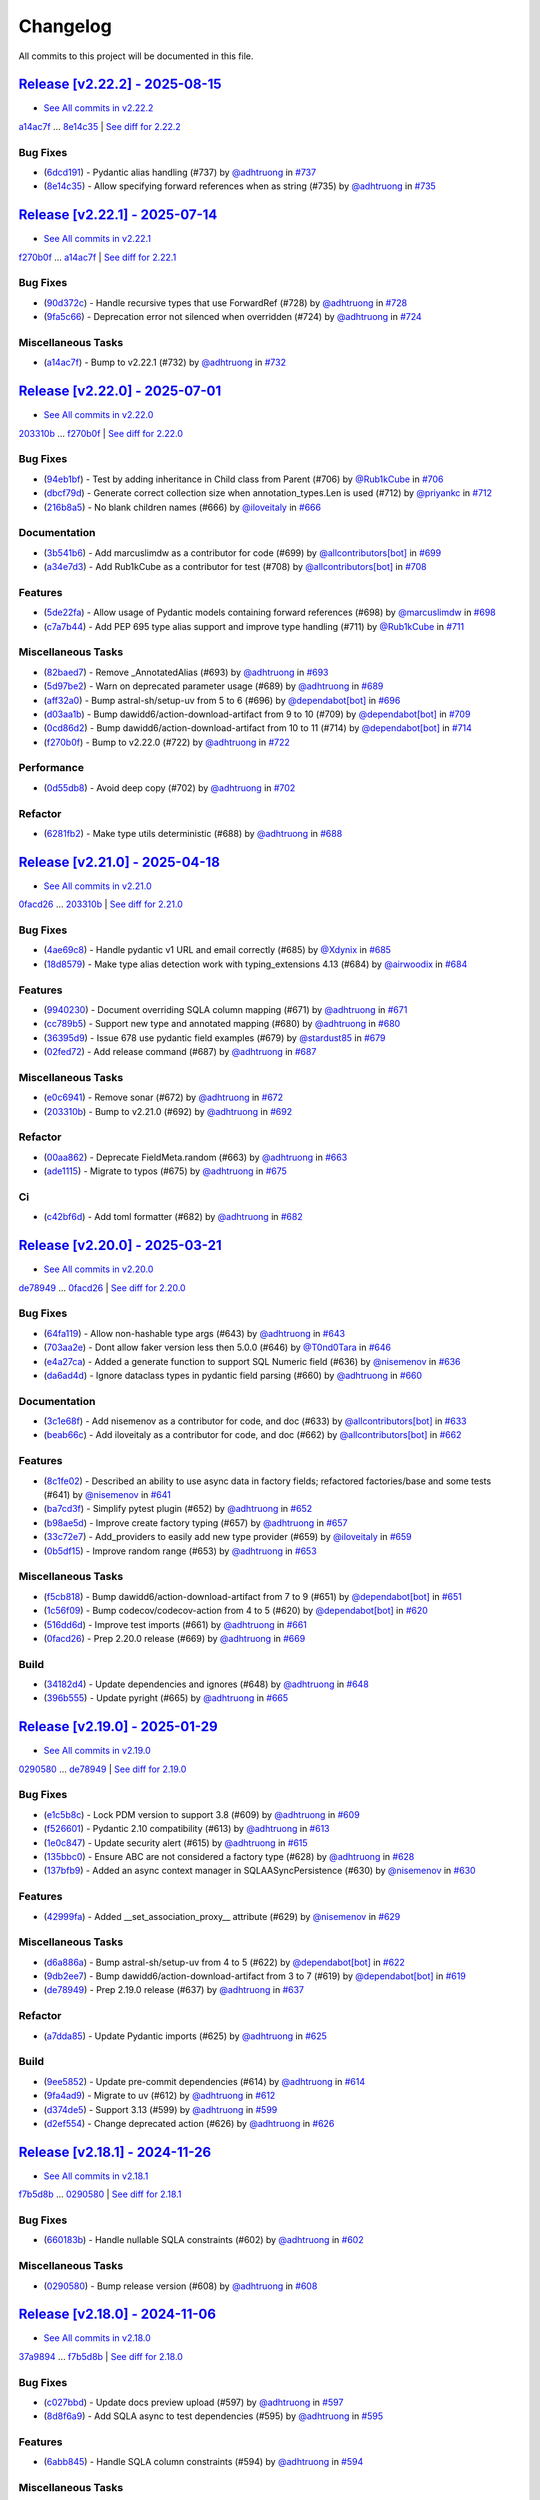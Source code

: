 =========
Changelog
=========

All commits to this project will be documented in this file.

`Release [v2.22.2] - 2025-08-15 <https://github.com/litestar-org/polyfactory/releases/tag/v2.22.2>`_
----------------------------------------------------------------------------------------------------------------------------------------------------------------------------------------------------------------------------------------------------------------------------------------
* `See All commits in v2.22.2 <https://github.com/litestar-org/polyfactory/commits/v2.22.2>`_

`a14ac7f <https://github.com/litestar-org/polyfactory/commit/a14ac7ff61769df18d509799f8d94c7581e482dd>`_ ... `8e14c35 <https://github.com/litestar-org/polyfactory/commit/8e14c35ee46a8203844ec45728a8d65f7e847869>`_ | `See diff for 2.22.2 <https://github.com/litestar-org/polyfactory/compare/a14ac7ff61769df18d509799f8d94c7581e482dd...8e14c35ee46a8203844ec45728a8d65f7e847869>`_

Bug Fixes
^^^^^^^^^^^^^^^^^^^^^^^^^^^^^^^^^^^^^^^^^^^^^^^^^^^^^^^^^^^^^^^^^^^^^^^^^^^^^^^^^^^^^^^^^^^^^^^^^^^^^^^^^^^^^^^^^^^^^^^^^^^^^^^^^^^^^^^^^^^^^^^^^^^^^^^^^^^^^^^^^^^^^^^^^^^^^^^^^^^^^^^^^^^^^^^^^^^^^^^^^^^^^^^^^^

* (`6dcd191 <https://github.com/litestar-org/polyfactory/commit/6dcd19134da6b17b97ee4ee04a514db2d1f166c9>`_)  - Pydantic alias handling (#737)  by `@adhtruong <https://github.com/adhtruong>`_ in `#737 <https://github.com/litestar-org/polyfactory/pull/737>`_
* (`8e14c35 <https://github.com/litestar-org/polyfactory/commit/8e14c35ee46a8203844ec45728a8d65f7e847869>`_)  - Allow specifying forward references when as string (#735)  by `@adhtruong <https://github.com/adhtruong>`_ in `#735 <https://github.com/litestar-org/polyfactory/pull/735>`_

`Release [v2.22.1] - 2025-07-14 <https://github.com/litestar-org/polyfactory/releases/tag/v2.22.1>`_
----------------------------------------------------------------------------------------------------------------------------------------------------------------------------------------------------------------------------------------------------------------------------------------
* `See All commits in v2.22.1 <https://github.com/litestar-org/polyfactory/commits/v2.22.1>`_

`f270b0f <https://github.com/litestar-org/polyfactory/commit/f270b0fb46f36b32db0a1c9f9d2cea25c59b8f22>`_ ... `a14ac7f <https://github.com/litestar-org/polyfactory/commit/a14ac7ff61769df18d509799f8d94c7581e482dd>`_ | `See diff for 2.22.1 <https://github.com/litestar-org/polyfactory/compare/f270b0fb46f36b32db0a1c9f9d2cea25c59b8f22...a14ac7ff61769df18d509799f8d94c7581e482dd>`_

Bug Fixes
^^^^^^^^^^^^^^^^^^^^^^^^^^^^^^^^^^^^^^^^^^^^^^^^^^^^^^^^^^^^^^^^^^^^^^^^^^^^^^^^^^^^^^^^^^^^^^^^^^^^^^^^^^^^^^^^^^^^^^^^^^^^^^^^^^^^^^^^^^^^^^^^^^^^^^^^^^^^^^^^^^^^^^^^^^^^^^^^^^^^^^^^^^^^^^^^^^^^^^^^^^^^^^^^^^

* (`90d372c <https://github.com/litestar-org/polyfactory/commit/90d372c495b2105341e5334398bc56a02d563f33>`_)  - Handle recursive types that use ForwardRef (#728)  by `@adhtruong <https://github.com/adhtruong>`_ in `#728 <https://github.com/litestar-org/polyfactory/pull/728>`_
* (`9fa5c66 <https://github.com/litestar-org/polyfactory/commit/9fa5c66e224a6ca25f7dbfbae908ca8149c64657>`_)  - Deprecation error not silenced when overridden (#724)  by `@adhtruong <https://github.com/adhtruong>`_ in `#724 <https://github.com/litestar-org/polyfactory/pull/724>`_

Miscellaneous Tasks
^^^^^^^^^^^^^^^^^^^^^^^^^^^^^^^^^^^^^^^^^^^^^^^^^^^^^^^^^^^^^^^^^^^^^^^^^^^^^^^^^^^^^^^^^^^^^^^^^^^^^^^^^^^^^^^^^^^^^^^^^^^^^^^^^^^^^^^^^^^^^^^^^^^^^^^^^^^^^^^^^^^^^^^^^^^^^^^^^^^^^^^^^^^^^^^^^^^^^^^^^^^^^^^^^^

* (`a14ac7f <https://github.com/litestar-org/polyfactory/commit/a14ac7ff61769df18d509799f8d94c7581e482dd>`_)  - Bump to v2.22.1 (#732)  by `@adhtruong <https://github.com/adhtruong>`_ in `#732 <https://github.com/litestar-org/polyfactory/pull/732>`_

`Release [v2.22.0] - 2025-07-01 <https://github.com/litestar-org/polyfactory/releases/tag/v2.22.0>`_
----------------------------------------------------------------------------------------------------------------------------------------------------------------------------------------------------------------------------------------------------------------------------------------
* `See All commits in v2.22.0 <https://github.com/litestar-org/polyfactory/commits/v2.22.0>`_

`203310b <https://github.com/litestar-org/polyfactory/commit/203310bfa4a8054efb59c1bda34715d4196a7954>`_ ... `f270b0f <https://github.com/litestar-org/polyfactory/commit/f270b0fb46f36b32db0a1c9f9d2cea25c59b8f22>`_ | `See diff for 2.22.0 <https://github.com/litestar-org/polyfactory/compare/203310bfa4a8054efb59c1bda34715d4196a7954...f270b0fb46f36b32db0a1c9f9d2cea25c59b8f22>`_

Bug Fixes
^^^^^^^^^^^^^^^^^^^^^^^^^^^^^^^^^^^^^^^^^^^^^^^^^^^^^^^^^^^^^^^^^^^^^^^^^^^^^^^^^^^^^^^^^^^^^^^^^^^^^^^^^^^^^^^^^^^^^^^^^^^^^^^^^^^^^^^^^^^^^^^^^^^^^^^^^^^^^^^^^^^^^^^^^^^^^^^^^^^^^^^^^^^^^^^^^^^^^^^^^^^^^^^^^^

* (`94eb1bf <https://github.com/litestar-org/polyfactory/commit/94eb1bfc3f947a4090157bc7bdcec19e8c530dd8>`_)  - Test by adding inheritance in Child class from Parent (#706)  by `@Rub1kCube <https://github.com/Rub1kCube>`_ in `#706 <https://github.com/litestar-org/polyfactory/pull/706>`_
* (`dbcf79d <https://github.com/litestar-org/polyfactory/commit/dbcf79db38fffdcae7599b5cd2806261ab58fd79>`_)  - Generate correct collection size when annotation_types.Len is used (#712)  by `@priyankc <https://github.com/priyankc>`_ in `#712 <https://github.com/litestar-org/polyfactory/pull/712>`_
* (`216b8a5 <https://github.com/litestar-org/polyfactory/commit/216b8a50451f01a49967bcc7e028a5e0803a108c>`_)  - No blank children names (#666)  by `@iloveitaly <https://github.com/iloveitaly>`_ in `#666 <https://github.com/litestar-org/polyfactory/pull/666>`_

Documentation
^^^^^^^^^^^^^^^^^^^^^^^^^^^^^^^^^^^^^^^^^^^^^^^^^^^^^^^^^^^^^^^^^^^^^^^^^^^^^^^^^^^^^^^^^^^^^^^^^^^^^^^^^^^^^^^^^^^^^^^^^^^^^^^^^^^^^^^^^^^^^^^^^^^^^^^^^^^^^^^^^^^^^^^^^^^^^^^^^^^^^^^^^^^^^^^^^^^^^^^^^^^^^^^^^^

* (`3b541b6 <https://github.com/litestar-org/polyfactory/commit/3b541b66c1ef4d5cb3ecc3071ee3d1921257c99e>`_)  - Add marcuslimdw as a contributor for code (#699)  by `@allcontributors[bot] <https://github.com/allcontributors[bot]>`_ in `#699 <https://github.com/litestar-org/polyfactory/pull/699>`_
* (`a34e7d3 <https://github.com/litestar-org/polyfactory/commit/a34e7d37b727835f4f4aad19dc42c9f5009c366d>`_)  - Add Rub1kCube as a contributor for test (#708)  by `@allcontributors[bot] <https://github.com/allcontributors[bot]>`_ in `#708 <https://github.com/litestar-org/polyfactory/pull/708>`_

Features
^^^^^^^^^^^^^^^^^^^^^^^^^^^^^^^^^^^^^^^^^^^^^^^^^^^^^^^^^^^^^^^^^^^^^^^^^^^^^^^^^^^^^^^^^^^^^^^^^^^^^^^^^^^^^^^^^^^^^^^^^^^^^^^^^^^^^^^^^^^^^^^^^^^^^^^^^^^^^^^^^^^^^^^^^^^^^^^^^^^^^^^^^^^^^^^^^^^^^^^^^^^^^^^^^^

* (`5de22fa <https://github.com/litestar-org/polyfactory/commit/5de22fa1331e36fc506088af21430ba58f11fc94>`_)  - Allow usage of Pydantic models containing forward references (#698)  by `@marcuslimdw <https://github.com/marcuslimdw>`_ in `#698 <https://github.com/litestar-org/polyfactory/pull/698>`_
* (`c7a7b44 <https://github.com/litestar-org/polyfactory/commit/c7a7b4426126d0134d531fc4db34199d39c46298>`_)  - Add PEP 695 type alias support and improve type handling (#711)  by `@Rub1kCube <https://github.com/Rub1kCube>`_ in `#711 <https://github.com/litestar-org/polyfactory/pull/711>`_

Miscellaneous Tasks
^^^^^^^^^^^^^^^^^^^^^^^^^^^^^^^^^^^^^^^^^^^^^^^^^^^^^^^^^^^^^^^^^^^^^^^^^^^^^^^^^^^^^^^^^^^^^^^^^^^^^^^^^^^^^^^^^^^^^^^^^^^^^^^^^^^^^^^^^^^^^^^^^^^^^^^^^^^^^^^^^^^^^^^^^^^^^^^^^^^^^^^^^^^^^^^^^^^^^^^^^^^^^^^^^^

* (`82baed7 <https://github.com/litestar-org/polyfactory/commit/82baed7c2c252964381a751d8639e781662655f3>`_)  - Remove _AnnotatedAlias (#693)  by `@adhtruong <https://github.com/adhtruong>`_ in `#693 <https://github.com/litestar-org/polyfactory/pull/693>`_
* (`5d97be2 <https://github.com/litestar-org/polyfactory/commit/5d97be2424f03fa098741c1f93e2be832dcd3950>`_)  - Warn on deprecated parameter usage (#689)  by `@adhtruong <https://github.com/adhtruong>`_ in `#689 <https://github.com/litestar-org/polyfactory/pull/689>`_
* (`aff32a0 <https://github.com/litestar-org/polyfactory/commit/aff32a03de6c2b2282b2a28db88d03fb67ffb150>`_)  - Bump astral-sh/setup-uv from 5 to 6 (#696)  by `@dependabot[bot] <https://github.com/dependabot[bot]>`_ in `#696 <https://github.com/litestar-org/polyfactory/pull/696>`_
* (`d03aa1b <https://github.com/litestar-org/polyfactory/commit/d03aa1bfb6221d87cf5d83ad184beaf2d4d77178>`_)  - Bump dawidd6/action-download-artifact from 9 to 10 (#709)  by `@dependabot[bot] <https://github.com/dependabot[bot]>`_ in `#709 <https://github.com/litestar-org/polyfactory/pull/709>`_
* (`0cd86d2 <https://github.com/litestar-org/polyfactory/commit/0cd86d2bf93efaddc1c994e21ead4714273182ec>`_)  - Bump dawidd6/action-download-artifact from 10 to 11 (#714)  by `@dependabot[bot] <https://github.com/dependabot[bot]>`_ in `#714 <https://github.com/litestar-org/polyfactory/pull/714>`_
* (`f270b0f <https://github.com/litestar-org/polyfactory/commit/f270b0fb46f36b32db0a1c9f9d2cea25c59b8f22>`_)  - Bump to v2.22.0 (#722)  by `@adhtruong <https://github.com/adhtruong>`_ in `#722 <https://github.com/litestar-org/polyfactory/pull/722>`_

Performance
^^^^^^^^^^^^^^^^^^^^^^^^^^^^^^^^^^^^^^^^^^^^^^^^^^^^^^^^^^^^^^^^^^^^^^^^^^^^^^^^^^^^^^^^^^^^^^^^^^^^^^^^^^^^^^^^^^^^^^^^^^^^^^^^^^^^^^^^^^^^^^^^^^^^^^^^^^^^^^^^^^^^^^^^^^^^^^^^^^^^^^^^^^^^^^^^^^^^^^^^^^^^^^^^^^

* (`0d55db8 <https://github.com/litestar-org/polyfactory/commit/0d55db8a6ac21e559f6524148de8e50323714994>`_)  - Avoid deep copy (#702)  by `@adhtruong <https://github.com/adhtruong>`_ in `#702 <https://github.com/litestar-org/polyfactory/pull/702>`_

Refactor
^^^^^^^^^^^^^^^^^^^^^^^^^^^^^^^^^^^^^^^^^^^^^^^^^^^^^^^^^^^^^^^^^^^^^^^^^^^^^^^^^^^^^^^^^^^^^^^^^^^^^^^^^^^^^^^^^^^^^^^^^^^^^^^^^^^^^^^^^^^^^^^^^^^^^^^^^^^^^^^^^^^^^^^^^^^^^^^^^^^^^^^^^^^^^^^^^^^^^^^^^^^^^^^^^^

* (`6281fb2 <https://github.com/litestar-org/polyfactory/commit/6281fb223b893c2a808bcc9920856ed2c948d740>`_)  - Make type utils deterministic (#688)  by `@adhtruong <https://github.com/adhtruong>`_ in `#688 <https://github.com/litestar-org/polyfactory/pull/688>`_

`Release [v2.21.0] - 2025-04-18 <https://github.com/litestar-org/polyfactory/releases/tag/v2.21.0>`_
----------------------------------------------------------------------------------------------------------------------------------------------------------------------------------------------------------------------------------------------------------------------------------------
* `See All commits in v2.21.0 <https://github.com/litestar-org/polyfactory/commits/v2.21.0>`_

`0facd26 <https://github.com/litestar-org/polyfactory/commit/0facd26ec2e8915e1769e90ffb55ccccd60aadc5>`_ ... `203310b <https://github.com/litestar-org/polyfactory/commit/203310bfa4a8054efb59c1bda34715d4196a7954>`_ | `See diff for 2.21.0 <https://github.com/litestar-org/polyfactory/compare/0facd26ec2e8915e1769e90ffb55ccccd60aadc5...203310bfa4a8054efb59c1bda34715d4196a7954>`_

Bug Fixes
^^^^^^^^^^^^^^^^^^^^^^^^^^^^^^^^^^^^^^^^^^^^^^^^^^^^^^^^^^^^^^^^^^^^^^^^^^^^^^^^^^^^^^^^^^^^^^^^^^^^^^^^^^^^^^^^^^^^^^^^^^^^^^^^^^^^^^^^^^^^^^^^^^^^^^^^^^^^^^^^^^^^^^^^^^^^^^^^^^^^^^^^^^^^^^^^^^^^^^^^^^^^^^^^^^

* (`4ae69c8 <https://github.com/litestar-org/polyfactory/commit/4ae69c81c61e70269c004794abf3abca31700e87>`_)  - Handle pydantic v1 URL and email correctly (#685)  by `@Xdynix <https://github.com/Xdynix>`_ in `#685 <https://github.com/litestar-org/polyfactory/pull/685>`_
* (`18d8579 <https://github.com/litestar-org/polyfactory/commit/18d857966c2049f9705351f276370c7a4e38c0d5>`_)  - Make type alias detection work with typing_extensions 4.13 (#684)  by `@airwoodix <https://github.com/airwoodix>`_ in `#684 <https://github.com/litestar-org/polyfactory/pull/684>`_

Features
^^^^^^^^^^^^^^^^^^^^^^^^^^^^^^^^^^^^^^^^^^^^^^^^^^^^^^^^^^^^^^^^^^^^^^^^^^^^^^^^^^^^^^^^^^^^^^^^^^^^^^^^^^^^^^^^^^^^^^^^^^^^^^^^^^^^^^^^^^^^^^^^^^^^^^^^^^^^^^^^^^^^^^^^^^^^^^^^^^^^^^^^^^^^^^^^^^^^^^^^^^^^^^^^^^

* (`9940230 <https://github.com/litestar-org/polyfactory/commit/9940230d3b1958f6f0b14e3157dcdd137af40cea>`_)  - Document overriding SQLA column mapping (#671)  by `@adhtruong <https://github.com/adhtruong>`_ in `#671 <https://github.com/litestar-org/polyfactory/pull/671>`_
* (`cc789b5 <https://github.com/litestar-org/polyfactory/commit/cc789b55298e6e160f8d14877c7ea5859d72ee4d>`_)  - Support new type and annotated mapping (#680)  by `@adhtruong <https://github.com/adhtruong>`_ in `#680 <https://github.com/litestar-org/polyfactory/pull/680>`_
* (`36395d9 <https://github.com/litestar-org/polyfactory/commit/36395d94a3a325c3f7db51fc71f0ef9c2edb3f3d>`_)  - Issue 678 use pydantic field examples (#679)  by `@stardust85 <https://github.com/stardust85>`_ in `#679 <https://github.com/litestar-org/polyfactory/pull/679>`_
* (`02fed72 <https://github.com/litestar-org/polyfactory/commit/02fed7258c5b522891a0b8cdbd0491d21bc9bd95>`_)  - Add release command (#687)  by `@adhtruong <https://github.com/adhtruong>`_ in `#687 <https://github.com/litestar-org/polyfactory/pull/687>`_

Miscellaneous Tasks
^^^^^^^^^^^^^^^^^^^^^^^^^^^^^^^^^^^^^^^^^^^^^^^^^^^^^^^^^^^^^^^^^^^^^^^^^^^^^^^^^^^^^^^^^^^^^^^^^^^^^^^^^^^^^^^^^^^^^^^^^^^^^^^^^^^^^^^^^^^^^^^^^^^^^^^^^^^^^^^^^^^^^^^^^^^^^^^^^^^^^^^^^^^^^^^^^^^^^^^^^^^^^^^^^^

* (`e0c6941 <https://github.com/litestar-org/polyfactory/commit/e0c6941d3fdf89038484bfe62b80485b897ca439>`_)  - Remove sonar (#672)  by `@adhtruong <https://github.com/adhtruong>`_ in `#672 <https://github.com/litestar-org/polyfactory/pull/672>`_
* (`203310b <https://github.com/litestar-org/polyfactory/commit/203310bfa4a8054efb59c1bda34715d4196a7954>`_)  - Bump to v2.21.0 (#692)  by `@adhtruong <https://github.com/adhtruong>`_ in `#692 <https://github.com/litestar-org/polyfactory/pull/692>`_

Refactor
^^^^^^^^^^^^^^^^^^^^^^^^^^^^^^^^^^^^^^^^^^^^^^^^^^^^^^^^^^^^^^^^^^^^^^^^^^^^^^^^^^^^^^^^^^^^^^^^^^^^^^^^^^^^^^^^^^^^^^^^^^^^^^^^^^^^^^^^^^^^^^^^^^^^^^^^^^^^^^^^^^^^^^^^^^^^^^^^^^^^^^^^^^^^^^^^^^^^^^^^^^^^^^^^^^

* (`00aa862 <https://github.com/litestar-org/polyfactory/commit/00aa862cf96174b4fb845e95afeb0e440f1679ee>`_)  - Deprecate FieldMeta.random (#663)  by `@adhtruong <https://github.com/adhtruong>`_ in `#663 <https://github.com/litestar-org/polyfactory/pull/663>`_
* (`ade1115 <https://github.com/litestar-org/polyfactory/commit/ade1115b20bb61da698cb2e1561b38a8de20fca3>`_)  - Migrate to typos (#675)  by `@adhtruong <https://github.com/adhtruong>`_ in `#675 <https://github.com/litestar-org/polyfactory/pull/675>`_

Ci
^^^^^^^^^^^^^^^^^^^^^^^^^^^^^^^^^^^^^^^^^^^^^^^^^^^^^^^^^^^^^^^^^^^^^^^^^^^^^^^^^^^^^^^^^^^^^^^^^^^^^^^^^^^^^^^^^^^^^^^^^^^^^^^^^^^^^^^^^^^^^^^^^^^^^^^^^^^^^^^^^^^^^^^^^^^^^^^^^^^^^^^^^^^^^^^^^^^^^^^^^^^^^^^^^^

* (`c42bf6d <https://github.com/litestar-org/polyfactory/commit/c42bf6dd4aaa2b3625b7dc7d2873bbd5b0a7a70d>`_)  - Add toml formatter (#682)  by `@adhtruong <https://github.com/adhtruong>`_ in `#682 <https://github.com/litestar-org/polyfactory/pull/682>`_

`Release [v2.20.0] - 2025-03-21 <https://github.com/litestar-org/polyfactory/releases/tag/v2.20.0>`_
----------------------------------------------------------------------------------------------------------------------------------------------------------------------------------------------------------------------------------------------------------------------------------------
* `See All commits in v2.20.0 <https://github.com/litestar-org/polyfactory/commits/v2.20.0>`_

`de78949 <https://github.com/litestar-org/polyfactory/commit/de789499f8b16b49c9fae5954cfba8ad868fff58>`_ ... `0facd26 <https://github.com/litestar-org/polyfactory/commit/0facd26ec2e8915e1769e90ffb55ccccd60aadc5>`_ | `See diff for 2.20.0 <https://github.com/litestar-org/polyfactory/compare/de789499f8b16b49c9fae5954cfba8ad868fff58...0facd26ec2e8915e1769e90ffb55ccccd60aadc5>`_

Bug Fixes
^^^^^^^^^^^^^^^^^^^^^^^^^^^^^^^^^^^^^^^^^^^^^^^^^^^^^^^^^^^^^^^^^^^^^^^^^^^^^^^^^^^^^^^^^^^^^^^^^^^^^^^^^^^^^^^^^^^^^^^^^^^^^^^^^^^^^^^^^^^^^^^^^^^^^^^^^^^^^^^^^^^^^^^^^^^^^^^^^^^^^^^^^^^^^^^^^^^^^^^^^^^^^^^^^^

* (`64fa119 <https://github.com/litestar-org/polyfactory/commit/64fa119f7caa2d8c616e3dc2c50ae9c232616351>`_)  - Allow non-hashable type args (#643)  by `@adhtruong <https://github.com/adhtruong>`_ in `#643 <https://github.com/litestar-org/polyfactory/pull/643>`_
* (`703aa2e <https://github.com/litestar-org/polyfactory/commit/703aa2ef2d2b2489b0c817f6f0d9e75714e1069b>`_)  - Dont allow faker version less then 5.0.0 (#646)  by `@T0nd0Tara <https://github.com/T0nd0Tara>`_ in `#646 <https://github.com/litestar-org/polyfactory/pull/646>`_
* (`e4a27ca <https://github.com/litestar-org/polyfactory/commit/e4a27cab597f60f142210eaca66a3f97188810f0>`_)  - Added a generate function to support SQL Numeric field (#636)  by `@nisemenov <https://github.com/nisemenov>`_ in `#636 <https://github.com/litestar-org/polyfactory/pull/636>`_
* (`da6ad4d <https://github.com/litestar-org/polyfactory/commit/da6ad4d213aec4447e9b3b257ab5fed392f445ae>`_)  - Ignore dataclass types in pydantic field parsing (#660)  by `@adhtruong <https://github.com/adhtruong>`_ in `#660 <https://github.com/litestar-org/polyfactory/pull/660>`_

Documentation
^^^^^^^^^^^^^^^^^^^^^^^^^^^^^^^^^^^^^^^^^^^^^^^^^^^^^^^^^^^^^^^^^^^^^^^^^^^^^^^^^^^^^^^^^^^^^^^^^^^^^^^^^^^^^^^^^^^^^^^^^^^^^^^^^^^^^^^^^^^^^^^^^^^^^^^^^^^^^^^^^^^^^^^^^^^^^^^^^^^^^^^^^^^^^^^^^^^^^^^^^^^^^^^^^^

* (`3c1e68f <https://github.com/litestar-org/polyfactory/commit/3c1e68ffbfa59d0ed9b9cc41d9b9a17654b841e4>`_)  - Add nisemenov as a contributor for code, and doc (#633)  by `@allcontributors[bot] <https://github.com/allcontributors[bot]>`_ in `#633 <https://github.com/litestar-org/polyfactory/pull/633>`_
* (`beab66c <https://github.com/litestar-org/polyfactory/commit/beab66cf39a8bf67e3a1ac41cde30ee27ee08be1>`_)  - Add iloveitaly as a contributor for code, and doc (#662)  by `@allcontributors[bot] <https://github.com/allcontributors[bot]>`_ in `#662 <https://github.com/litestar-org/polyfactory/pull/662>`_

Features
^^^^^^^^^^^^^^^^^^^^^^^^^^^^^^^^^^^^^^^^^^^^^^^^^^^^^^^^^^^^^^^^^^^^^^^^^^^^^^^^^^^^^^^^^^^^^^^^^^^^^^^^^^^^^^^^^^^^^^^^^^^^^^^^^^^^^^^^^^^^^^^^^^^^^^^^^^^^^^^^^^^^^^^^^^^^^^^^^^^^^^^^^^^^^^^^^^^^^^^^^^^^^^^^^^

* (`8c1fe02 <https://github.com/litestar-org/polyfactory/commit/8c1fe0293a525fdd20aaadbbf09f8a31dffcdaf8>`_)  - Described an ability to use async data in factory fields; refactored factories/base and some tests (#641)  by `@nisemenov <https://github.com/nisemenov>`_ in `#641 <https://github.com/litestar-org/polyfactory/pull/641>`_
* (`ba7cd3f <https://github.com/litestar-org/polyfactory/commit/ba7cd3f382140523d61b35c9ed572c74d8c1ef9f>`_)  - Simplify pytest plugin (#652)  by `@adhtruong <https://github.com/adhtruong>`_ in `#652 <https://github.com/litestar-org/polyfactory/pull/652>`_
* (`b98ae5d <https://github.com/litestar-org/polyfactory/commit/b98ae5d1c50d24748903e65a8d3b1674f1043f2c>`_)  - Improve create factory typing (#657)  by `@adhtruong <https://github.com/adhtruong>`_ in `#657 <https://github.com/litestar-org/polyfactory/pull/657>`_
* (`33c72e7 <https://github.com/litestar-org/polyfactory/commit/33c72e7bcd1388756a2235e4d75b74fe0de16d27>`_)  - Add_providers to easily add new type provider (#659)  by `@iloveitaly <https://github.com/iloveitaly>`_ in `#659 <https://github.com/litestar-org/polyfactory/pull/659>`_
* (`0b5df15 <https://github.com/litestar-org/polyfactory/commit/0b5df15bd324a7ac2079947dd600e899f2b10798>`_)  - Improve random range (#653)  by `@adhtruong <https://github.com/adhtruong>`_ in `#653 <https://github.com/litestar-org/polyfactory/pull/653>`_

Miscellaneous Tasks
^^^^^^^^^^^^^^^^^^^^^^^^^^^^^^^^^^^^^^^^^^^^^^^^^^^^^^^^^^^^^^^^^^^^^^^^^^^^^^^^^^^^^^^^^^^^^^^^^^^^^^^^^^^^^^^^^^^^^^^^^^^^^^^^^^^^^^^^^^^^^^^^^^^^^^^^^^^^^^^^^^^^^^^^^^^^^^^^^^^^^^^^^^^^^^^^^^^^^^^^^^^^^^^^^^

* (`f5cb818 <https://github.com/litestar-org/polyfactory/commit/f5cb818314bf4887f2caab2c3961d1dd886b68cc>`_)  - Bump dawidd6/action-download-artifact from 7 to 9 (#651)  by `@dependabot[bot] <https://github.com/dependabot[bot]>`_ in `#651 <https://github.com/litestar-org/polyfactory/pull/651>`_
* (`1c56f09 <https://github.com/litestar-org/polyfactory/commit/1c56f09692214cefcfcd3bc29ba9b74fc18a940f>`_)  - Bump codecov/codecov-action from 4 to 5 (#620)  by `@dependabot[bot] <https://github.com/dependabot[bot]>`_ in `#620 <https://github.com/litestar-org/polyfactory/pull/620>`_
* (`516dd6d <https://github.com/litestar-org/polyfactory/commit/516dd6d280ee35afda068c7ecaa0d672daf971d1>`_)  - Improve test imports (#661)  by `@adhtruong <https://github.com/adhtruong>`_ in `#661 <https://github.com/litestar-org/polyfactory/pull/661>`_
* (`0facd26 <https://github.com/litestar-org/polyfactory/commit/0facd26ec2e8915e1769e90ffb55ccccd60aadc5>`_)  - Prep 2.20.0 release (#669)  by `@adhtruong <https://github.com/adhtruong>`_ in `#669 <https://github.com/litestar-org/polyfactory/pull/669>`_

Build
^^^^^^^^^^^^^^^^^^^^^^^^^^^^^^^^^^^^^^^^^^^^^^^^^^^^^^^^^^^^^^^^^^^^^^^^^^^^^^^^^^^^^^^^^^^^^^^^^^^^^^^^^^^^^^^^^^^^^^^^^^^^^^^^^^^^^^^^^^^^^^^^^^^^^^^^^^^^^^^^^^^^^^^^^^^^^^^^^^^^^^^^^^^^^^^^^^^^^^^^^^^^^^^^^^

* (`34182d4 <https://github.com/litestar-org/polyfactory/commit/34182d439d5d5f1f1964a961c028859e3b404851>`_)  - Update dependencies and ignores (#648)  by `@adhtruong <https://github.com/adhtruong>`_ in `#648 <https://github.com/litestar-org/polyfactory/pull/648>`_
* (`396b555 <https://github.com/litestar-org/polyfactory/commit/396b5559ec2a2bbf7818dd15a75b556c18849183>`_)  - Update pyright (#665)  by `@adhtruong <https://github.com/adhtruong>`_ in `#665 <https://github.com/litestar-org/polyfactory/pull/665>`_

`Release [v2.19.0] - 2025-01-29 <https://github.com/litestar-org/polyfactory/releases/tag/v2.19.0>`_
----------------------------------------------------------------------------------------------------------------------------------------------------------------------------------------------------------------------------------------------------------------------------------------
* `See All commits in v2.19.0 <https://github.com/litestar-org/polyfactory/commits/v2.19.0>`_

`0290580 <https://github.com/litestar-org/polyfactory/commit/029058005ff9681f5b9f3e2adf2030dfb40d21d5>`_ ... `de78949 <https://github.com/litestar-org/polyfactory/commit/de789499f8b16b49c9fae5954cfba8ad868fff58>`_ | `See diff for 2.19.0 <https://github.com/litestar-org/polyfactory/compare/029058005ff9681f5b9f3e2adf2030dfb40d21d5...de789499f8b16b49c9fae5954cfba8ad868fff58>`_

Bug Fixes
^^^^^^^^^^^^^^^^^^^^^^^^^^^^^^^^^^^^^^^^^^^^^^^^^^^^^^^^^^^^^^^^^^^^^^^^^^^^^^^^^^^^^^^^^^^^^^^^^^^^^^^^^^^^^^^^^^^^^^^^^^^^^^^^^^^^^^^^^^^^^^^^^^^^^^^^^^^^^^^^^^^^^^^^^^^^^^^^^^^^^^^^^^^^^^^^^^^^^^^^^^^^^^^^^^

* (`e1c5b8c <https://github.com/litestar-org/polyfactory/commit/e1c5b8c9f2c63604a3856937e772b4081c77ca90>`_)  - Lock PDM version to support 3.8 (#609)  by `@adhtruong <https://github.com/adhtruong>`_ in `#609 <https://github.com/litestar-org/polyfactory/pull/609>`_
* (`f526601 <https://github.com/litestar-org/polyfactory/commit/f526601b080479963d431d36545c129be47ad161>`_)  - Pydantic 2.10 compatibility (#613)  by `@adhtruong <https://github.com/adhtruong>`_ in `#613 <https://github.com/litestar-org/polyfactory/pull/613>`_
* (`1e0c847 <https://github.com/litestar-org/polyfactory/commit/1e0c847deb762a8305edaf03a6e0a2a1e86a266e>`_)  - Update security alert (#615)  by `@adhtruong <https://github.com/adhtruong>`_ in `#615 <https://github.com/litestar-org/polyfactory/pull/615>`_
* (`135bbc0 <https://github.com/litestar-org/polyfactory/commit/135bbc03370212729350fd098b5d0a1cb227f388>`_)  - Ensure ABC are not considered a factory type (#628)  by `@adhtruong <https://github.com/adhtruong>`_ in `#628 <https://github.com/litestar-org/polyfactory/pull/628>`_
* (`137bfb9 <https://github.com/litestar-org/polyfactory/commit/137bfb9cb4f50b4b4397949bbf80b86a52483029>`_)  - Added an async context manager in SQLAASyncPersistence (#630)  by `@nisemenov <https://github.com/nisemenov>`_ in `#630 <https://github.com/litestar-org/polyfactory/pull/630>`_

Features
^^^^^^^^^^^^^^^^^^^^^^^^^^^^^^^^^^^^^^^^^^^^^^^^^^^^^^^^^^^^^^^^^^^^^^^^^^^^^^^^^^^^^^^^^^^^^^^^^^^^^^^^^^^^^^^^^^^^^^^^^^^^^^^^^^^^^^^^^^^^^^^^^^^^^^^^^^^^^^^^^^^^^^^^^^^^^^^^^^^^^^^^^^^^^^^^^^^^^^^^^^^^^^^^^^

* (`42999fa <https://github.com/litestar-org/polyfactory/commit/42999fa015d70bae78ad67f7af160b6be2c2a90e>`_)  - Added __set_association_proxy__ attribute (#629)  by `@nisemenov <https://github.com/nisemenov>`_ in `#629 <https://github.com/litestar-org/polyfactory/pull/629>`_

Miscellaneous Tasks
^^^^^^^^^^^^^^^^^^^^^^^^^^^^^^^^^^^^^^^^^^^^^^^^^^^^^^^^^^^^^^^^^^^^^^^^^^^^^^^^^^^^^^^^^^^^^^^^^^^^^^^^^^^^^^^^^^^^^^^^^^^^^^^^^^^^^^^^^^^^^^^^^^^^^^^^^^^^^^^^^^^^^^^^^^^^^^^^^^^^^^^^^^^^^^^^^^^^^^^^^^^^^^^^^^

* (`d6a886a <https://github.com/litestar-org/polyfactory/commit/d6a886a4f3b33c77774e14ec190531128ce504c2>`_)  - Bump astral-sh/setup-uv from 4 to 5 (#622)  by `@dependabot[bot] <https://github.com/dependabot[bot]>`_ in `#622 <https://github.com/litestar-org/polyfactory/pull/622>`_
* (`9db2ee7 <https://github.com/litestar-org/polyfactory/commit/9db2ee726592c8b24b853e5f1d9c22df016be5c3>`_)  - Bump dawidd6/action-download-artifact from 3 to 7 (#619)  by `@dependabot[bot] <https://github.com/dependabot[bot]>`_ in `#619 <https://github.com/litestar-org/polyfactory/pull/619>`_
* (`de78949 <https://github.com/litestar-org/polyfactory/commit/de789499f8b16b49c9fae5954cfba8ad868fff58>`_)  - Prep 2.19.0 release (#637)  by `@adhtruong <https://github.com/adhtruong>`_ in `#637 <https://github.com/litestar-org/polyfactory/pull/637>`_

Refactor
^^^^^^^^^^^^^^^^^^^^^^^^^^^^^^^^^^^^^^^^^^^^^^^^^^^^^^^^^^^^^^^^^^^^^^^^^^^^^^^^^^^^^^^^^^^^^^^^^^^^^^^^^^^^^^^^^^^^^^^^^^^^^^^^^^^^^^^^^^^^^^^^^^^^^^^^^^^^^^^^^^^^^^^^^^^^^^^^^^^^^^^^^^^^^^^^^^^^^^^^^^^^^^^^^^

* (`a7dda85 <https://github.com/litestar-org/polyfactory/commit/a7dda85319bcefa0df4aef9fc75e6c0813cd7596>`_)  - Update Pydantic imports (#625)  by `@adhtruong <https://github.com/adhtruong>`_ in `#625 <https://github.com/litestar-org/polyfactory/pull/625>`_

Build
^^^^^^^^^^^^^^^^^^^^^^^^^^^^^^^^^^^^^^^^^^^^^^^^^^^^^^^^^^^^^^^^^^^^^^^^^^^^^^^^^^^^^^^^^^^^^^^^^^^^^^^^^^^^^^^^^^^^^^^^^^^^^^^^^^^^^^^^^^^^^^^^^^^^^^^^^^^^^^^^^^^^^^^^^^^^^^^^^^^^^^^^^^^^^^^^^^^^^^^^^^^^^^^^^^

* (`9ee5852 <https://github.com/litestar-org/polyfactory/commit/9ee585214ea916751e48e36ac52dad6169d82519>`_)  - Update pre-commit dependencies (#614)  by `@adhtruong <https://github.com/adhtruong>`_ in `#614 <https://github.com/litestar-org/polyfactory/pull/614>`_
* (`9fa4ad9 <https://github.com/litestar-org/polyfactory/commit/9fa4ad913dcbef60440f1c5022581ef352c7cceb>`_)  - Migrate to uv (#612)  by `@adhtruong <https://github.com/adhtruong>`_ in `#612 <https://github.com/litestar-org/polyfactory/pull/612>`_
* (`d374de5 <https://github.com/litestar-org/polyfactory/commit/d374de52a6524a0eb3126483f6ea25812df59566>`_)  - Support 3.13 (#599)  by `@adhtruong <https://github.com/adhtruong>`_ in `#599 <https://github.com/litestar-org/polyfactory/pull/599>`_
* (`d2ef554 <https://github.com/litestar-org/polyfactory/commit/d2ef5549a20da966a992f96145d2a46bd4f3d570>`_)  - Change deprecated action (#626)  by `@adhtruong <https://github.com/adhtruong>`_ in `#626 <https://github.com/litestar-org/polyfactory/pull/626>`_

`Release [v2.18.1] - 2024-11-26 <https://github.com/litestar-org/polyfactory/releases/tag/v2.18.1>`_
----------------------------------------------------------------------------------------------------------------------------------------------------------------------------------------------------------------------------------------------------------------------------------------
* `See All commits in v2.18.1 <https://github.com/litestar-org/polyfactory/commits/v2.18.1>`_

`f7b5d8b <https://github.com/litestar-org/polyfactory/commit/f7b5d8bb9410d40dc6073d9ca7f2cdec878bc419>`_ ... `0290580 <https://github.com/litestar-org/polyfactory/commit/029058005ff9681f5b9f3e2adf2030dfb40d21d5>`_ | `See diff for 2.18.1 <https://github.com/litestar-org/polyfactory/compare/f7b5d8bb9410d40dc6073d9ca7f2cdec878bc419...029058005ff9681f5b9f3e2adf2030dfb40d21d5>`_

Bug Fixes
^^^^^^^^^^^^^^^^^^^^^^^^^^^^^^^^^^^^^^^^^^^^^^^^^^^^^^^^^^^^^^^^^^^^^^^^^^^^^^^^^^^^^^^^^^^^^^^^^^^^^^^^^^^^^^^^^^^^^^^^^^^^^^^^^^^^^^^^^^^^^^^^^^^^^^^^^^^^^^^^^^^^^^^^^^^^^^^^^^^^^^^^^^^^^^^^^^^^^^^^^^^^^^^^^^

* (`660183b <https://github.com/litestar-org/polyfactory/commit/660183b5f90d4969576baa2be19a9cf70b3d0d1c>`_)  - Handle nullable SQLA constraints (#602)  by `@adhtruong <https://github.com/adhtruong>`_ in `#602 <https://github.com/litestar-org/polyfactory/pull/602>`_

Miscellaneous Tasks
^^^^^^^^^^^^^^^^^^^^^^^^^^^^^^^^^^^^^^^^^^^^^^^^^^^^^^^^^^^^^^^^^^^^^^^^^^^^^^^^^^^^^^^^^^^^^^^^^^^^^^^^^^^^^^^^^^^^^^^^^^^^^^^^^^^^^^^^^^^^^^^^^^^^^^^^^^^^^^^^^^^^^^^^^^^^^^^^^^^^^^^^^^^^^^^^^^^^^^^^^^^^^^^^^^

* (`0290580 <https://github.com/litestar-org/polyfactory/commit/029058005ff9681f5b9f3e2adf2030dfb40d21d5>`_)  - Bump release version (#608)  by `@adhtruong <https://github.com/adhtruong>`_ in `#608 <https://github.com/litestar-org/polyfactory/pull/608>`_

`Release [v2.18.0] - 2024-11-06 <https://github.com/litestar-org/polyfactory/releases/tag/v2.18.0>`_
----------------------------------------------------------------------------------------------------------------------------------------------------------------------------------------------------------------------------------------------------------------------------------------
* `See All commits in v2.18.0 <https://github.com/litestar-org/polyfactory/commits/v2.18.0>`_

`37a9894 <https://github.com/litestar-org/polyfactory/commit/37a9894a52c1188a927c8c9cb5b4485b73d062c3>`_ ... `f7b5d8b <https://github.com/litestar-org/polyfactory/commit/f7b5d8bb9410d40dc6073d9ca7f2cdec878bc419>`_ | `See diff for 2.18.0 <https://github.com/litestar-org/polyfactory/compare/37a9894a52c1188a927c8c9cb5b4485b73d062c3...f7b5d8bb9410d40dc6073d9ca7f2cdec878bc419>`_

Bug Fixes
^^^^^^^^^^^^^^^^^^^^^^^^^^^^^^^^^^^^^^^^^^^^^^^^^^^^^^^^^^^^^^^^^^^^^^^^^^^^^^^^^^^^^^^^^^^^^^^^^^^^^^^^^^^^^^^^^^^^^^^^^^^^^^^^^^^^^^^^^^^^^^^^^^^^^^^^^^^^^^^^^^^^^^^^^^^^^^^^^^^^^^^^^^^^^^^^^^^^^^^^^^^^^^^^^^

* (`c027bbd <https://github.com/litestar-org/polyfactory/commit/c027bbd1c1ff990e02c19cac7d67851c17853469>`_)  - Update docs preview upload (#597)  by `@adhtruong <https://github.com/adhtruong>`_ in `#597 <https://github.com/litestar-org/polyfactory/pull/597>`_
* (`8d8f6a9 <https://github.com/litestar-org/polyfactory/commit/8d8f6a9b4b2ae525dc41539a88418aabdee1efd1>`_)  - Add SQLA async to test dependencies (#595)  by `@adhtruong <https://github.com/adhtruong>`_ in `#595 <https://github.com/litestar-org/polyfactory/pull/595>`_

Features
^^^^^^^^^^^^^^^^^^^^^^^^^^^^^^^^^^^^^^^^^^^^^^^^^^^^^^^^^^^^^^^^^^^^^^^^^^^^^^^^^^^^^^^^^^^^^^^^^^^^^^^^^^^^^^^^^^^^^^^^^^^^^^^^^^^^^^^^^^^^^^^^^^^^^^^^^^^^^^^^^^^^^^^^^^^^^^^^^^^^^^^^^^^^^^^^^^^^^^^^^^^^^^^^^^

* (`6abb845 <https://github.com/litestar-org/polyfactory/commit/6abb845ddcc673db3fac253a5084f4726f4f4263>`_)  - Handle SQLA column constraints (#594)  by `@adhtruong <https://github.com/adhtruong>`_ in `#594 <https://github.com/litestar-org/polyfactory/pull/594>`_

Miscellaneous Tasks
^^^^^^^^^^^^^^^^^^^^^^^^^^^^^^^^^^^^^^^^^^^^^^^^^^^^^^^^^^^^^^^^^^^^^^^^^^^^^^^^^^^^^^^^^^^^^^^^^^^^^^^^^^^^^^^^^^^^^^^^^^^^^^^^^^^^^^^^^^^^^^^^^^^^^^^^^^^^^^^^^^^^^^^^^^^^^^^^^^^^^^^^^^^^^^^^^^^^^^^^^^^^^^^^^^

* (`f7b5d8b <https://github.com/litestar-org/polyfactory/commit/f7b5d8bb9410d40dc6073d9ca7f2cdec878bc419>`_)  - Bump minor version  by `@vkcku <https://github.com/vkcku>`_

`Release [v2.17.0] - 2024-09-22 <https://github.com/litestar-org/polyfactory/releases/tag/v2.17.0>`_
----------------------------------------------------------------------------------------------------------------------------------------------------------------------------------------------------------------------------------------------------------------------------------------
* `See All commits in v2.17.0 <https://github.com/litestar-org/polyfactory/commits/v2.17.0>`_

`67c5720 <https://github.com/litestar-org/polyfactory/commit/67c57208de5ce993bdb2c7888864ac4e71964511>`_ ... `37a9894 <https://github.com/litestar-org/polyfactory/commit/37a9894a52c1188a927c8c9cb5b4485b73d062c3>`_ | `See diff for 2.17.0 <https://github.com/litestar-org/polyfactory/compare/67c57208de5ce993bdb2c7888864ac4e71964511...37a9894a52c1188a927c8c9cb5b4485b73d062c3>`_

Bug Fixes
^^^^^^^^^^^^^^^^^^^^^^^^^^^^^^^^^^^^^^^^^^^^^^^^^^^^^^^^^^^^^^^^^^^^^^^^^^^^^^^^^^^^^^^^^^^^^^^^^^^^^^^^^^^^^^^^^^^^^^^^^^^^^^^^^^^^^^^^^^^^^^^^^^^^^^^^^^^^^^^^^^^^^^^^^^^^^^^^^^^^^^^^^^^^^^^^^^^^^^^^^^^^^^^^^^

* (`24701eb <https://github.com/litestar-org/polyfactory/commit/24701eb593493f7c038709b1327dbf6dd8942e87>`_)  - Constrained 0 length lists (#570)  by `@marcozzxx810 <https://github.com/marcozzxx810>`_ in `#570 <https://github.com/litestar-org/polyfactory/pull/570>`_
* (`6f5b78c <https://github.com/litestar-org/polyfactory/commit/6f5b78cc5ef3f0fb1037d17d06837af54aac586d>`_)  - Use provider map for any in coverage (#574)  by `@adhtruong <https://github.com/adhtruong>`_ in `#574 <https://github.com/litestar-org/polyfactory/pull/574>`_
* (`4aaf656 <https://github.com/litestar-org/polyfactory/commit/4aaf656baa5b612fa3b63c6047b653b9b785f60d>`_)  - Tuple randomized length (#573)  by `@adhtruong <https://github.com/adhtruong>`_ in `#573 <https://github.com/litestar-org/polyfactory/pull/573>`_
* (`9a83ad6 <https://github.com/litestar-org/polyfactory/commit/9a83ad6354d675b42eb514f9354e845490608ba6>`_)  - Adjust min/max items to valid lengths for Set[Enum] fields (#567)  by `@adrianeboyd <https://github.com/adrianeboyd>`_ in `#567 <https://github.com/litestar-org/polyfactory/pull/567>`_
* (`135d7fe <https://github.com/litestar-org/polyfactory/commit/135d7fea8d939a1fa8c87838d2b705db8968dccd>`_)  - Handle Optional type recursive models (#584)  by `@adhtruong <https://github.com/adhtruong>`_ in `#584 <https://github.com/litestar-org/polyfactory/pull/584>`_
* (`6440faa <https://github.com/litestar-org/polyfactory/commit/6440faa24abfc34c2d10e31797224f5aec2d43c0>`_)  - Handle recursive collections (#587)  by `@adhtruong <https://github.com/adhtruong>`_ in `#587 <https://github.com/litestar-org/polyfactory/pull/587>`_

Documentation
^^^^^^^^^^^^^^^^^^^^^^^^^^^^^^^^^^^^^^^^^^^^^^^^^^^^^^^^^^^^^^^^^^^^^^^^^^^^^^^^^^^^^^^^^^^^^^^^^^^^^^^^^^^^^^^^^^^^^^^^^^^^^^^^^^^^^^^^^^^^^^^^^^^^^^^^^^^^^^^^^^^^^^^^^^^^^^^^^^^^^^^^^^^^^^^^^^^^^^^^^^^^^^^^^^

* (`841831d <https://github.com/litestar-org/polyfactory/commit/841831d12f59a0825e490e71fdbc32744c433565>`_)  - Swap word with its antonym to match the context (#575)  by `@UncleGoogle <https://github.com/UncleGoogle>`_ in `#575 <https://github.com/litestar-org/polyfactory/pull/575>`_

Features
^^^^^^^^^^^^^^^^^^^^^^^^^^^^^^^^^^^^^^^^^^^^^^^^^^^^^^^^^^^^^^^^^^^^^^^^^^^^^^^^^^^^^^^^^^^^^^^^^^^^^^^^^^^^^^^^^^^^^^^^^^^^^^^^^^^^^^^^^^^^^^^^^^^^^^^^^^^^^^^^^^^^^^^^^^^^^^^^^^^^^^^^^^^^^^^^^^^^^^^^^^^^^^^^^^

* (`c0c2704 <https://github.com/litestar-org/polyfactory/commit/c0c27049afc9dd60395d5dd087f47ee700e1a6a7>`_)  - Enhance register_fixture return type annotation (#581)  by `@giulioindev <https://github.com/giulioindev>`_ in `#581 <https://github.com/litestar-org/polyfactory/pull/581>`_

Miscellaneous Tasks
^^^^^^^^^^^^^^^^^^^^^^^^^^^^^^^^^^^^^^^^^^^^^^^^^^^^^^^^^^^^^^^^^^^^^^^^^^^^^^^^^^^^^^^^^^^^^^^^^^^^^^^^^^^^^^^^^^^^^^^^^^^^^^^^^^^^^^^^^^^^^^^^^^^^^^^^^^^^^^^^^^^^^^^^^^^^^^^^^^^^^^^^^^^^^^^^^^^^^^^^^^^^^^^^^^

* (`37a9894 <https://github.com/litestar-org/polyfactory/commit/37a9894a52c1188a927c8c9cb5b4485b73d062c3>`_)  - Bump release version (#588)  by `@adhtruong <https://github.com/adhtruong>`_ in `#588 <https://github.com/litestar-org/polyfactory/pull/588>`_

Build
^^^^^^^^^^^^^^^^^^^^^^^^^^^^^^^^^^^^^^^^^^^^^^^^^^^^^^^^^^^^^^^^^^^^^^^^^^^^^^^^^^^^^^^^^^^^^^^^^^^^^^^^^^^^^^^^^^^^^^^^^^^^^^^^^^^^^^^^^^^^^^^^^^^^^^^^^^^^^^^^^^^^^^^^^^^^^^^^^^^^^^^^^^^^^^^^^^^^^^^^^^^^^^^^^^

* (`d75b1d2 <https://github.com/litestar-org/polyfactory/commit/d75b1d2eee3c042b3bf1ea7b8c2b0b6a744df75d>`_)  - Update pre-commit dependencies (#571)  by `@adhtruong <https://github.com/adhtruong>`_ in `#571 <https://github.com/litestar-org/polyfactory/pull/571>`_

`Release [v2.16.2] - 2024-07-09 <https://github.com/litestar-org/polyfactory/releases/tag/v2.16.2>`_
----------------------------------------------------------------------------------------------------------------------------------------------------------------------------------------------------------------------------------------------------------------------------------------
* `See All commits in v2.16.2 <https://github.com/litestar-org/polyfactory/commits/v2.16.2>`_

`23281ee <https://github.com/litestar-org/polyfactory/commit/23281eed6c596a7defdc022e8d595cb3f4d2f169>`_ ... `67c5720 <https://github.com/litestar-org/polyfactory/commit/67c57208de5ce993bdb2c7888864ac4e71964511>`_ | `See diff for 2.16.2 <https://github.com/litestar-org/polyfactory/compare/23281eed6c596a7defdc022e8d595cb3f4d2f169...67c57208de5ce993bdb2c7888864ac4e71964511>`_

Bug Fixes
^^^^^^^^^^^^^^^^^^^^^^^^^^^^^^^^^^^^^^^^^^^^^^^^^^^^^^^^^^^^^^^^^^^^^^^^^^^^^^^^^^^^^^^^^^^^^^^^^^^^^^^^^^^^^^^^^^^^^^^^^^^^^^^^^^^^^^^^^^^^^^^^^^^^^^^^^^^^^^^^^^^^^^^^^^^^^^^^^^^^^^^^^^^^^^^^^^^^^^^^^^^^^^^^^^

* (`3bb97e0 <https://github.com/litestar-org/polyfactory/commit/3bb97e0672d7fadb8532a882e62922b135c81fec>`_)  - Nested model in collection build context (#564)  by `@sam-or <https://github.com/sam-or>`_ in `#564 <https://github.com/litestar-org/polyfactory/pull/564>`_

Miscellaneous Tasks
^^^^^^^^^^^^^^^^^^^^^^^^^^^^^^^^^^^^^^^^^^^^^^^^^^^^^^^^^^^^^^^^^^^^^^^^^^^^^^^^^^^^^^^^^^^^^^^^^^^^^^^^^^^^^^^^^^^^^^^^^^^^^^^^^^^^^^^^^^^^^^^^^^^^^^^^^^^^^^^^^^^^^^^^^^^^^^^^^^^^^^^^^^^^^^^^^^^^^^^^^^^^^^^^^^

* (`67c5720 <https://github.com/litestar-org/polyfactory/commit/67c57208de5ce993bdb2c7888864ac4e71964511>`_)  - Bump patch version  by `@vkcku <https://github.com/vkcku>`_

`Release [v2.16.1] - 2024-07-08 <https://github.com/litestar-org/polyfactory/releases/tag/v2.16.1>`_
----------------------------------------------------------------------------------------------------------------------------------------------------------------------------------------------------------------------------------------------------------------------------------------
* `See All commits in v2.16.1 <https://github.com/litestar-org/polyfactory/commits/v2.16.1>`_

`4928f07 <https://github.com/litestar-org/polyfactory/commit/4928f0735ad58adc63f093062b4938dfc5003ea9>`_ ... `23281ee <https://github.com/litestar-org/polyfactory/commit/23281eed6c596a7defdc022e8d595cb3f4d2f169>`_ | `See diff for 2.16.1 <https://github.com/litestar-org/polyfactory/compare/4928f0735ad58adc63f093062b4938dfc5003ea9...23281eed6c596a7defdc022e8d595cb3f4d2f169>`_

Bug Fixes
^^^^^^^^^^^^^^^^^^^^^^^^^^^^^^^^^^^^^^^^^^^^^^^^^^^^^^^^^^^^^^^^^^^^^^^^^^^^^^^^^^^^^^^^^^^^^^^^^^^^^^^^^^^^^^^^^^^^^^^^^^^^^^^^^^^^^^^^^^^^^^^^^^^^^^^^^^^^^^^^^^^^^^^^^^^^^^^^^^^^^^^^^^^^^^^^^^^^^^^^^^^^^^^^^^

* (`86869c2 <https://github.com/litestar-org/polyfactory/commit/86869c231255f9269420039b35b3b2f3572a0255>`_)  - Use provider map for generating value for 'Any' (#522)  by `@vkcku <https://github.com/vkcku>`_ in `#522 <https://github.com/litestar-org/polyfactory/pull/522>`_
* (`cbe6dfc <https://github.com/litestar-org/polyfactory/commit/cbe6dfce14b1778cf2434a93addeb6936ce3c61b>`_)  - Pydantic factory_use_construct is not propagated to the nested (#549)  in `#549 <https://github.com/litestar-org/polyfactory/pull/549>`_
* (`b09bf64 <https://github.com/litestar-org/polyfactory/commit/b09bf64e56ac9bf32ba77b835abbc43ededabd9f>`_)  - Send correct field_meta to avoid over nesting (#527)  by `@Vegemash <https://github.com/Vegemash>`_ in `#527 <https://github.com/litestar-org/polyfactory/pull/527>`_

Documentation
^^^^^^^^^^^^^^^^^^^^^^^^^^^^^^^^^^^^^^^^^^^^^^^^^^^^^^^^^^^^^^^^^^^^^^^^^^^^^^^^^^^^^^^^^^^^^^^^^^^^^^^^^^^^^^^^^^^^^^^^^^^^^^^^^^^^^^^^^^^^^^^^^^^^^^^^^^^^^^^^^^^^^^^^^^^^^^^^^^^^^^^^^^^^^^^^^^^^^^^^^^^^^^^^^^

* (`740fd34 <https://github.com/litestar-org/polyfactory/commit/740fd345685df6b313f8a4e12e041129b4dcd2e1>`_)  - Link to GitHub repo (#547)  by `@Alc-Alc <https://github.com/Alc-Alc>`_ in `#547 <https://github.com/litestar-org/polyfactory/pull/547>`_
* (`c34e72e <https://github.com/litestar-org/polyfactory/commit/c34e72e96d0530293739442a48a679dc85ec33fa>`_)  - Add Reskov as a contributor for code (#556)  by `@allcontributors[bot] <https://github.com/allcontributors[bot]>`_ in `#556 <https://github.com/litestar-org/polyfactory/pull/556>`_
* (`3320989 <https://github.com/litestar-org/polyfactory/commit/3320989ed73265861ec11d09be5c57ed8f06c03f>`_)  - Add Vegemash as a contributor for code (#562)  by `@allcontributors[bot] <https://github.com/allcontributors[bot]>`_ in `#562 <https://github.com/litestar-org/polyfactory/pull/562>`_

Miscellaneous Tasks
^^^^^^^^^^^^^^^^^^^^^^^^^^^^^^^^^^^^^^^^^^^^^^^^^^^^^^^^^^^^^^^^^^^^^^^^^^^^^^^^^^^^^^^^^^^^^^^^^^^^^^^^^^^^^^^^^^^^^^^^^^^^^^^^^^^^^^^^^^^^^^^^^^^^^^^^^^^^^^^^^^^^^^^^^^^^^^^^^^^^^^^^^^^^^^^^^^^^^^^^^^^^^^^^^^

* (`f8e9318 <https://github.com/litestar-org/polyfactory/commit/f8e93188b447b6c28ee4466da3a128f2edafc5bd>`_)  - Migrate formatting to ruff (#554)  by `@adhtruong <https://github.com/adhtruong>`_ in `#554 <https://github.com/litestar-org/polyfactory/pull/554>`_
* (`36a9cc1 <https://github.com/litestar-org/polyfactory/commit/36a9cc15d91d6a64e6aecf76757c10b11bc7a87c>`_)  - Bump pydantic (#561)  by `@Vegemash <https://github.com/Vegemash>`_ in `#561 <https://github.com/litestar-org/polyfactory/pull/561>`_
* (`23281ee <https://github.com/litestar-org/polyfactory/commit/23281eed6c596a7defdc022e8d595cb3f4d2f169>`_)  - Bump patch version  by `@vkcku <https://github.com/vkcku>`_

`Release [v2.16.0] - 2024-05-13 <https://github.com/litestar-org/polyfactory/releases/tag/v2.16.0>`_
----------------------------------------------------------------------------------------------------------------------------------------------------------------------------------------------------------------------------------------------------------------------------------------
* `See All commits in v2.16.0 <https://github.com/litestar-org/polyfactory/commits/v2.16.0>`_

`1d1c7f9 <https://github.com/litestar-org/polyfactory/commit/1d1c7f9d02f9c7a8eb977dc0624bf5a045d55ddc>`_ ... `4928f07 <https://github.com/litestar-org/polyfactory/commit/4928f0735ad58adc63f093062b4938dfc5003ea9>`_ | `See diff for 2.16.0 <https://github.com/litestar-org/polyfactory/compare/1d1c7f9d02f9c7a8eb977dc0624bf5a045d55ddc...4928f0735ad58adc63f093062b4938dfc5003ea9>`_

Bug Fixes
^^^^^^^^^^^^^^^^^^^^^^^^^^^^^^^^^^^^^^^^^^^^^^^^^^^^^^^^^^^^^^^^^^^^^^^^^^^^^^^^^^^^^^^^^^^^^^^^^^^^^^^^^^^^^^^^^^^^^^^^^^^^^^^^^^^^^^^^^^^^^^^^^^^^^^^^^^^^^^^^^^^^^^^^^^^^^^^^^^^^^^^^^^^^^^^^^^^^^^^^^^^^^^^^^^

* (`719495e <https://github.com/litestar-org/polyfactory/commit/719495e6dca5c6938975b6bc0456205d28e2c90d>`_)  - Ignore non-columns types (#510)  by `@adhtruong <https://github.com/adhtruong>`_ in `#510 <https://github.com/litestar-org/polyfactory/pull/510>`_
* (`bb04b4e <https://github.com/litestar-org/polyfactory/commit/bb04b4e81764289ba5a138c0b82faa73bb4e5257>`_)  - Favour SA mapped type over impl type (#513)  by `@adhtruong <https://github.com/adhtruong>`_ in `#513 <https://github.com/litestar-org/polyfactory/pull/513>`_
* (`0032b5e <https://github.com/litestar-org/polyfactory/commit/0032b5e962906239ecd4c4bd7276dc0d9e9f142d>`_)  - Add footer to changelog generation  by `@JacobCoffee <https://github.com/JacobCoffee>`_
* (`5fd7d6c <https://github.com/litestar-org/polyfactory/commit/5fd7d6c2bedb3c602e009618137c6ab215172625>`_)  - Resolve mypy issues (#540)  by `@adhtruong <https://github.com/adhtruong>`_ in `#540 <https://github.com/litestar-org/polyfactory/pull/540>`_
* (`9e6edab <https://github.com/litestar-org/polyfactory/commit/9e6edabd4ee5242c54f3ddb66e539a415da86901>`_)  - Fix json type error and pg dialect default value e… (#542)  by `@wangxin688 <https://github.com/wangxin688>`_ in `#542 <https://github.com/litestar-org/polyfactory/pull/542>`_

Documentation
^^^^^^^^^^^^^^^^^^^^^^^^^^^^^^^^^^^^^^^^^^^^^^^^^^^^^^^^^^^^^^^^^^^^^^^^^^^^^^^^^^^^^^^^^^^^^^^^^^^^^^^^^^^^^^^^^^^^^^^^^^^^^^^^^^^^^^^^^^^^^^^^^^^^^^^^^^^^^^^^^^^^^^^^^^^^^^^^^^^^^^^^^^^^^^^^^^^^^^^^^^^^^^^^^^

* (`01d1dbe <https://github.com/litestar-org/polyfactory/commit/01d1dbeb46cc722b075dba85cfd6bcb94505e65d>`_)  - Apply organization theme (#533)  by `@JacobCoffee <https://github.com/JacobCoffee>`_ in `#533 <https://github.com/litestar-org/polyfactory/pull/533>`_
* (`5a0a5be <https://github.com/litestar-org/polyfactory/commit/5a0a5bed4ddb679868d9365a5ffbcc6c3fed686c>`_)  - Polyfactory landing page (#535)  by `@JacobCoffee <https://github.com/JacobCoffee>`_ in `#535 <https://github.com/litestar-org/polyfactory/pull/535>`_
* (`2f781ee <https://github.com/litestar-org/polyfactory/commit/2f781eee7f06436661874a4e469c601bb0de6cd4>`_)  - Add wangxin688 as a contributor for code (#544)  by `@allcontributors[bot] <https://github.com/allcontributors[bot]>`_ in `#544 <https://github.com/litestar-org/polyfactory/pull/544>`_

Features
^^^^^^^^^^^^^^^^^^^^^^^^^^^^^^^^^^^^^^^^^^^^^^^^^^^^^^^^^^^^^^^^^^^^^^^^^^^^^^^^^^^^^^^^^^^^^^^^^^^^^^^^^^^^^^^^^^^^^^^^^^^^^^^^^^^^^^^^^^^^^^^^^^^^^^^^^^^^^^^^^^^^^^^^^^^^^^^^^^^^^^^^^^^^^^^^^^^^^^^^^^^^^^^^^^

* (`1792c19 <https://github.com/litestar-org/polyfactory/commit/1792c19fc100b16b610902c19c90b2031420c57e>`_)  - Support nested type in pg.array types and others (#530)  by `@wangxin688 <https://github.com/wangxin688>`_ in `#530 <https://github.com/litestar-org/polyfactory/pull/530>`_
* (`013135c <https://github.com/litestar-org/polyfactory/commit/013135c17387e451d88a7b73157ad08333649112>`_)  - Refresh object in async_session after commit to db (#541)  by `@wangxin688 <https://github.com/wangxin688>`_ in `#541 <https://github.com/litestar-org/polyfactory/pull/541>`_
* (`e4695a7 <https://github.com/litestar-org/polyfactory/commit/e4695a7d16e1a63b7cce036ca653d839ea0104fb>`_)  - Copy mutable args (#529)  by `@adhtruong <https://github.com/adhtruong>`_ in `#529 <https://github.com/litestar-org/polyfactory/pull/529>`_

Miscellaneous Tasks
^^^^^^^^^^^^^^^^^^^^^^^^^^^^^^^^^^^^^^^^^^^^^^^^^^^^^^^^^^^^^^^^^^^^^^^^^^^^^^^^^^^^^^^^^^^^^^^^^^^^^^^^^^^^^^^^^^^^^^^^^^^^^^^^^^^^^^^^^^^^^^^^^^^^^^^^^^^^^^^^^^^^^^^^^^^^^^^^^^^^^^^^^^^^^^^^^^^^^^^^^^^^^^^^^^

* (`fac9fba <https://github.com/litestar-org/polyfactory/commit/fac9fbad94f0a82a062bfdac11b2da19f906e32f>`_)  - Upgrade dependencies (#517)  by `@adhtruong <https://github.com/adhtruong>`_ in `#517 <https://github.com/litestar-org/polyfactory/pull/517>`_
* (`3da64f6 <https://github.com/litestar-org/polyfactory/commit/3da64f615056c8d2f11c6bfc55c86877a89c2414>`_)  - Update changelog.rst (#537)  by `@impaktor <https://github.com/impaktor>`_ in `#537 <https://github.com/litestar-org/polyfactory/pull/537>`_
* (`3e2d22c <https://github.com/litestar-org/polyfactory/commit/3e2d22c5bafc5ed984338be54c3eace3cacc720f>`_)  - Update maintainer emails (#545)  by `@vkcku <https://github.com/vkcku>`_ in `#545 <https://github.com/litestar-org/polyfactory/pull/545>`_

Ci
^^^^^^^^^^^^^^^^^^^^^^^^^^^^^^^^^^^^^^^^^^^^^^^^^^^^^^^^^^^^^^^^^^^^^^^^^^^^^^^^^^^^^^^^^^^^^^^^^^^^^^^^^^^^^^^^^^^^^^^^^^^^^^^^^^^^^^^^^^^^^^^^^^^^^^^^^^^^^^^^^^^^^^^^^^^^^^^^^^^^^^^^^^^^^^^^^^^^^^^^^^^^^^^^^^

* (`6507c6d <https://github.com/litestar-org/polyfactory/commit/6507c6d86094dbcf678083e3ce7d06a5b4dd2f60>`_)  - Add codecov coverage, fix badges (#536)  by `@JacobCoffee <https://github.com/JacobCoffee>`_ in `#536 <https://github.com/litestar-org/polyfactory/pull/536>`_

`Release [v2.15.0] - 2024-03-02 <https://github.com/litestar-org/polyfactory/releases/tag/v2.15.0>`_
----------------------------------------------------------------------------------------------------------------------------------------------------------------------------------------------------------------------------------------------------------------------------------------
* `See All commits in v2.15.0 <https://github.com/litestar-org/polyfactory/commits/v2.15.0>`_

`b44c68b <https://github.com/litestar-org/polyfactory/commit/b44c68b0c1d8c253f828edbbfc88c3f39ec2fdca>`_ ... `1d1c7f9 <https://github.com/litestar-org/polyfactory/commit/1d1c7f9d02f9c7a8eb977dc0624bf5a045d55ddc>`_ | `See diff for 2.15.0 <https://github.com/litestar-org/polyfactory/compare/b44c68b0c1d8c253f828edbbfc88c3f39ec2fdca...1d1c7f9d02f9c7a8eb977dc0624bf5a045d55ddc>`_

Bug Fixes
^^^^^^^^^^^^^^^^^^^^^^^^^^^^^^^^^^^^^^^^^^^^^^^^^^^^^^^^^^^^^^^^^^^^^^^^^^^^^^^^^^^^^^^^^^^^^^^^^^^^^^^^^^^^^^^^^^^^^^^^^^^^^^^^^^^^^^^^^^^^^^^^^^^^^^^^^^^^^^^^^^^^^^^^^^^^^^^^^^^^^^^^^^^^^^^^^^^^^^^^^^^^^^^^^^

* (`c4e3d91 <https://github.com/litestar-org/polyfactory/commit/c4e3d919368d158f839a6ea6278a28007fb7f5dc>`_)  - Prefer ``sqlalchemy.type.impl`` if it exists (#502)  by `@cofin <https://github.com/cofin>`_ in `#502 <https://github.com/litestar-org/polyfactory/pull/502>`_
* (`0f8f9e8 <https://github.com/litestar-org/polyfactory/commit/0f8f9e8d0dbd6156ef55d2d61dc6831c4e59c0b0>`_)  - Handle constrained unions properly (#499)  by `@vkcku <https://github.com/vkcku>`_ in `#499 <https://github.com/litestar-org/polyfactory/pull/499>`_

Documentation
^^^^^^^^^^^^^^^^^^^^^^^^^^^^^^^^^^^^^^^^^^^^^^^^^^^^^^^^^^^^^^^^^^^^^^^^^^^^^^^^^^^^^^^^^^^^^^^^^^^^^^^^^^^^^^^^^^^^^^^^^^^^^^^^^^^^^^^^^^^^^^^^^^^^^^^^^^^^^^^^^^^^^^^^^^^^^^^^^^^^^^^^^^^^^^^^^^^^^^^^^^^^^^^^^^

* (`61c8892 <https://github.com/litestar-org/polyfactory/commit/61c889229f40e9a454b4dbbaff3e620940ea99ad>`_)  - Fix typo on use_defaults (#497)  by `@TimDumol <https://github.com/TimDumol>`_ in `#497 <https://github.com/litestar-org/polyfactory/pull/497>`_
* (`9e34fa7 <https://github.com/litestar-org/polyfactory/commit/9e34fa7aa36acd104e61222dac1507bc1efeefd7>`_)  - Add TimDumol as a contributor for doc (#498)  by `@allcontributors[bot] <https://github.com/allcontributors[bot]>`_ in `#498 <https://github.com/litestar-org/polyfactory/pull/498>`_

Features
^^^^^^^^^^^^^^^^^^^^^^^^^^^^^^^^^^^^^^^^^^^^^^^^^^^^^^^^^^^^^^^^^^^^^^^^^^^^^^^^^^^^^^^^^^^^^^^^^^^^^^^^^^^^^^^^^^^^^^^^^^^^^^^^^^^^^^^^^^^^^^^^^^^^^^^^^^^^^^^^^^^^^^^^^^^^^^^^^^^^^^^^^^^^^^^^^^^^^^^^^^^^^^^^^^

* (`46ecdc6 <https://github.com/litestar-org/polyfactory/commit/46ecdc67f998464d82cf834ff048376283e29ac8>`_)  - Support Pydantic v1 and v2 simultaneously (#492)  by `@vkcku <https://github.com/vkcku>`_ in `#492 <https://github.com/litestar-org/polyfactory/pull/492>`_

Miscellaneous Tasks
^^^^^^^^^^^^^^^^^^^^^^^^^^^^^^^^^^^^^^^^^^^^^^^^^^^^^^^^^^^^^^^^^^^^^^^^^^^^^^^^^^^^^^^^^^^^^^^^^^^^^^^^^^^^^^^^^^^^^^^^^^^^^^^^^^^^^^^^^^^^^^^^^^^^^^^^^^^^^^^^^^^^^^^^^^^^^^^^^^^^^^^^^^^^^^^^^^^^^^^^^^^^^^^^^^

* (`1078230 <https://github.com/litestar-org/polyfactory/commit/10782304e0d835a5583e7360a4712fae76749c4a>`_)  - Bump pdm-project/setup-pdm from 3 to 4 (#496)  by `@dependabot[bot] <https://github.com/dependabot[bot]>`_ in `#496 <https://github.com/litestar-org/polyfactory/pull/496>`_
* (`1d1c7f9 <https://github.com/litestar-org/polyfactory/commit/1d1c7f9d02f9c7a8eb977dc0624bf5a045d55ddc>`_)  - Release v2.15.0  by `@vkcku <https://github.com/vkcku>`_

Refactor
^^^^^^^^^^^^^^^^^^^^^^^^^^^^^^^^^^^^^^^^^^^^^^^^^^^^^^^^^^^^^^^^^^^^^^^^^^^^^^^^^^^^^^^^^^^^^^^^^^^^^^^^^^^^^^^^^^^^^^^^^^^^^^^^^^^^^^^^^^^^^^^^^^^^^^^^^^^^^^^^^^^^^^^^^^^^^^^^^^^^^^^^^^^^^^^^^^^^^^^^^^^^^^^^^^

* (`2acfdc6 <https://github.com/litestar-org/polyfactory/commit/2acfdc6ab96f3ecb504c9c89960198fc8a1effd9>`_)  - Change order of imports for pydantic v1 (#509)  by `@vkcku <https://github.com/vkcku>`_ in `#509 <https://github.com/litestar-org/polyfactory/pull/509>`_

Testing
^^^^^^^^^^^^^^^^^^^^^^^^^^^^^^^^^^^^^^^^^^^^^^^^^^^^^^^^^^^^^^^^^^^^^^^^^^^^^^^^^^^^^^^^^^^^^^^^^^^^^^^^^^^^^^^^^^^^^^^^^^^^^^^^^^^^^^^^^^^^^^^^^^^^^^^^^^^^^^^^^^^^^^^^^^^^^^^^^^^^^^^^^^^^^^^^^^^^^^^^^^^^^^^^^^

* (`1ae2d52 <https://github.com/litestar-org/polyfactory/commit/1ae2d528b018ac4d6773b423f3ab8af8d91f4f7b>`_)  - Refactor the tests to move tests to correct places (#495)  by `@vkcku <https://github.com/vkcku>`_ in `#495 <https://github.com/litestar-org/polyfactory/pull/495>`_

`Release [v2.14.1] - 2024-01-20 <https://github.com/litestar-org/polyfactory/releases/tag/v2.14.1>`_
----------------------------------------------------------------------------------------------------------------------------------------------------------------------------------------------------------------------------------------------------------------------------------------
* `See All commits in v2.14.1 <https://github.com/litestar-org/polyfactory/commits/v2.14.1>`_

`83f2992 <https://github.com/litestar-org/polyfactory/commit/83f299231d631e5a361a515616b0d88daa1d3fd7>`_ ... `b44c68b <https://github.com/litestar-org/polyfactory/commit/b44c68b0c1d8c253f828edbbfc88c3f39ec2fdca>`_ | `See diff for 2.14.1 <https://github.com/litestar-org/polyfactory/compare/83f299231d631e5a361a515616b0d88daa1d3fd7...b44c68b0c1d8c253f828edbbfc88c3f39ec2fdca>`_

Bug Fixes
^^^^^^^^^^^^^^^^^^^^^^^^^^^^^^^^^^^^^^^^^^^^^^^^^^^^^^^^^^^^^^^^^^^^^^^^^^^^^^^^^^^^^^^^^^^^^^^^^^^^^^^^^^^^^^^^^^^^^^^^^^^^^^^^^^^^^^^^^^^^^^^^^^^^^^^^^^^^^^^^^^^^^^^^^^^^^^^^^^^^^^^^^^^^^^^^^^^^^^^^^^^^^^^^^^

* (`fa50e20 <https://github.com/litestar-org/polyfactory/commit/fa50e20a333b0778119c4256558e05088b26b5c4>`_)  - Handle unions properly (#491)  by `@vkcku <https://github.com/vkcku>`_ in `#491 <https://github.com/litestar-org/polyfactory/pull/491>`_

Miscellaneous Tasks
^^^^^^^^^^^^^^^^^^^^^^^^^^^^^^^^^^^^^^^^^^^^^^^^^^^^^^^^^^^^^^^^^^^^^^^^^^^^^^^^^^^^^^^^^^^^^^^^^^^^^^^^^^^^^^^^^^^^^^^^^^^^^^^^^^^^^^^^^^^^^^^^^^^^^^^^^^^^^^^^^^^^^^^^^^^^^^^^^^^^^^^^^^^^^^^^^^^^^^^^^^^^^^^^^^

* (`b44c68b <https://github.com/litestar-org/polyfactory/commit/b44c68b0c1d8c253f828edbbfc88c3f39ec2fdca>`_)  - Bump patch version  by `@vkcku <https://github.com/vkcku>`_

`Release [v2.14.0] - 2024-01-19 <https://github.com/litestar-org/polyfactory/releases/tag/v2.14.0>`_
----------------------------------------------------------------------------------------------------------------------------------------------------------------------------------------------------------------------------------------------------------------------------------------
* `See All commits in v2.14.0 <https://github.com/litestar-org/polyfactory/commits/v2.14.0>`_

`8dc8e1a <https://github.com/litestar-org/polyfactory/commit/8dc8e1a4594a75ad9a16e1b6f5041b6044fc4f51>`_ ... `83f2992 <https://github.com/litestar-org/polyfactory/commit/83f299231d631e5a361a515616b0d88daa1d3fd7>`_ | `See diff for 2.14.0 <https://github.com/litestar-org/polyfactory/compare/8dc8e1a4594a75ad9a16e1b6f5041b6044fc4f51...83f299231d631e5a361a515616b0d88daa1d3fd7>`_

Bug Fixes
^^^^^^^^^^^^^^^^^^^^^^^^^^^^^^^^^^^^^^^^^^^^^^^^^^^^^^^^^^^^^^^^^^^^^^^^^^^^^^^^^^^^^^^^^^^^^^^^^^^^^^^^^^^^^^^^^^^^^^^^^^^^^^^^^^^^^^^^^^^^^^^^^^^^^^^^^^^^^^^^^^^^^^^^^^^^^^^^^^^^^^^^^^^^^^^^^^^^^^^^^^^^^^^^^^

* (`fb4e50a <https://github.com/litestar-org/polyfactory/commit/fb4e50acaa0796ed7164457c6c767c3351530a81>`_)  - Add min version to typing-extensions (#471)  by `@hsorsky <https://github.com/hsorsky>`_ in `#471 <https://github.com/litestar-org/polyfactory/pull/471>`_
* (`40538c9 <https://github.com/litestar-org/polyfactory/commit/40538c9a0a4e9ec72b6a8864fc4e6f1293715603>`_)  - Set as default type for factory only if model is defined (#479)  by `@vkcku <https://github.com/vkcku>`_ in `#479 <https://github.com/litestar-org/polyfactory/pull/479>`_

Documentation
^^^^^^^^^^^^^^^^^^^^^^^^^^^^^^^^^^^^^^^^^^^^^^^^^^^^^^^^^^^^^^^^^^^^^^^^^^^^^^^^^^^^^^^^^^^^^^^^^^^^^^^^^^^^^^^^^^^^^^^^^^^^^^^^^^^^^^^^^^^^^^^^^^^^^^^^^^^^^^^^^^^^^^^^^^^^^^^^^^^^^^^^^^^^^^^^^^^^^^^^^^^^^^^^^^

* (`c22633c <https://github.com/litestar-org/polyfactory/commit/c22633ccf76e0fa58bc53795dfedb78a6abfb807>`_)  - Add hsorsky as a contributor for infra (#477)  by `@allcontributors[bot] <https://github.com/allcontributors[bot]>`_ in `#477 <https://github.com/litestar-org/polyfactory/pull/477>`_
* (`b9c2127 <https://github.com/litestar-org/polyfactory/commit/b9c212799a3144aa81b43a93f663d20e4d3036ab>`_)  - Fix broken uri (#485)  by `@wer153 <https://github.com/wer153>`_ in `#485 <https://github.com/litestar-org/polyfactory/pull/485>`_
* (`8f96365 <https://github.com/litestar-org/polyfactory/commit/8f963653a949ae8e5b768473bb654a989b4416fe>`_)  - Add wer153 as a contributor for doc (#486)  by `@allcontributors[bot] <https://github.com/allcontributors[bot]>`_ in `#486 <https://github.com/litestar-org/polyfactory/pull/486>`_
* (`7ec9eb0 <https://github.com/litestar-org/polyfactory/commit/7ec9eb010a1fae8db5807ae4f1934771909e3a38>`_)  - Fix code block (#484)  by `@wer153 <https://github.com/wer153>`_ in `#484 <https://github.com/litestar-org/polyfactory/pull/484>`_

Features
^^^^^^^^^^^^^^^^^^^^^^^^^^^^^^^^^^^^^^^^^^^^^^^^^^^^^^^^^^^^^^^^^^^^^^^^^^^^^^^^^^^^^^^^^^^^^^^^^^^^^^^^^^^^^^^^^^^^^^^^^^^^^^^^^^^^^^^^^^^^^^^^^^^^^^^^^^^^^^^^^^^^^^^^^^^^^^^^^^^^^^^^^^^^^^^^^^^^^^^^^^^^^^^^^^

* (`b33e662 <https://github.com/litestar-org/polyfactory/commit/b33e6621ee6add4fdd2e327834401830f6771d4b>`_)  - Allow use of the default value based on configuration (#472)  by `@vkcku <https://github.com/vkcku>`_ in `#472 <https://github.com/litestar-org/polyfactory/pull/472>`_
* (`80bd012 <https://github.com/litestar-org/polyfactory/commit/80bd012fbfb3d22e087dafd68173e633ec727175>`_)  - Add recursion guard (#468)  by `@adhtruong <https://github.com/adhtruong>`_ in `#468 <https://github.com/litestar-org/polyfactory/pull/468>`_
* (`c7556e8 <https://github.com/litestar-org/polyfactory/commit/c7556e8e5eafaebfdc0dded747ae4e8a144b7cc7>`_)  - Pass on factory config (#483)  by `@adhtruong <https://github.com/adhtruong>`_ in `#483 <https://github.com/litestar-org/polyfactory/pull/483>`_
* (`94ad561 <https://github.com/litestar-org/polyfactory/commit/94ad5611772e2bed977b693a030f517b3567a6ea>`_)  - Support type alias (#487)  by `@adhtruong <https://github.com/adhtruong>`_ in `#487 <https://github.com/litestar-org/polyfactory/pull/487>`_

Miscellaneous Tasks
^^^^^^^^^^^^^^^^^^^^^^^^^^^^^^^^^^^^^^^^^^^^^^^^^^^^^^^^^^^^^^^^^^^^^^^^^^^^^^^^^^^^^^^^^^^^^^^^^^^^^^^^^^^^^^^^^^^^^^^^^^^^^^^^^^^^^^^^^^^^^^^^^^^^^^^^^^^^^^^^^^^^^^^^^^^^^^^^^^^^^^^^^^^^^^^^^^^^^^^^^^^^^^^^^^

* (`bb433a4 <https://github.com/litestar-org/polyfactory/commit/bb433a4291ede8147858585ebf0cff9c7cc53eb1>`_)  - Update pre commit (#478)  by `@vkcku <https://github.com/vkcku>`_ in `#478 <https://github.com/litestar-org/polyfactory/pull/478>`_
* (`2b57706 <https://github.com/litestar-org/polyfactory/commit/2b57706fbd4b9120d5a31643e51098cac65df1da>`_)  - Bump actions/cache from 3 to 4 (#488)  by `@dependabot[bot] <https://github.com/dependabot[bot]>`_ in `#488 <https://github.com/litestar-org/polyfactory/pull/488>`_
* (`83f2992 <https://github.com/litestar-org/polyfactory/commit/83f299231d631e5a361a515616b0d88daa1d3fd7>`_)  - Bump minor version  by `@vkcku <https://github.com/vkcku>`_

`Release [v2.13.0] - 2023-12-19 <https://github.com/litestar-org/polyfactory/releases/tag/v2.13.0>`_
----------------------------------------------------------------------------------------------------------------------------------------------------------------------------------------------------------------------------------------------------------------------------------------
* `See All commits in v2.13.0 <https://github.com/litestar-org/polyfactory/commits/v2.13.0>`_

`fe05c4e <https://github.com/litestar-org/polyfactory/commit/fe05c4e60a50d8f043e4d1dbee5ea0a0c4d9abd8>`_ ... `8dc8e1a <https://github.com/litestar-org/polyfactory/commit/8dc8e1a4594a75ad9a16e1b6f5041b6044fc4f51>`_ | `See diff for 2.13.0 <https://github.com/litestar-org/polyfactory/compare/fe05c4e60a50d8f043e4d1dbee5ea0a0c4d9abd8...8dc8e1a4594a75ad9a16e1b6f5041b6044fc4f51>`_

Bug Fixes
^^^^^^^^^^^^^^^^^^^^^^^^^^^^^^^^^^^^^^^^^^^^^^^^^^^^^^^^^^^^^^^^^^^^^^^^^^^^^^^^^^^^^^^^^^^^^^^^^^^^^^^^^^^^^^^^^^^^^^^^^^^^^^^^^^^^^^^^^^^^^^^^^^^^^^^^^^^^^^^^^^^^^^^^^^^^^^^^^^^^^^^^^^^^^^^^^^^^^^^^^^^^^^^^^^

* (`b479e4a <https://github.com/litestar-org/polyfactory/commit/b479e4af4617d108cbd90890cbda4408ee51ba4a>`_)  - Flatten_annotation behaviour for Optional (#440)  by `@sam-or <https://github.com/sam-or>`_ in `#440 <https://github.com/litestar-org/polyfactory/pull/440>`_
* (`6961eaa <https://github.com/litestar-org/polyfactory/commit/6961eaa3b65fc63b716e854bd2eb28b5bc96e029>`_)  - Don't blindly suppress ValueError (#450)  by `@vkcku <https://github.com/vkcku>`_ in `#450 <https://github.com/litestar-org/polyfactory/pull/450>`_

Features
^^^^^^^^^^^^^^^^^^^^^^^^^^^^^^^^^^^^^^^^^^^^^^^^^^^^^^^^^^^^^^^^^^^^^^^^^^^^^^^^^^^^^^^^^^^^^^^^^^^^^^^^^^^^^^^^^^^^^^^^^^^^^^^^^^^^^^^^^^^^^^^^^^^^^^^^^^^^^^^^^^^^^^^^^^^^^^^^^^^^^^^^^^^^^^^^^^^^^^^^^^^^^^^^^^

* (`623d8c9 <https://github.com/litestar-org/polyfactory/commit/623d8c97c2a178cc9721fa7b562ce2aee3eddea2>`_)  - Optional ``__model__`` type (#452)  by `@Mityuha <https://github.com/Mityuha>`_ in `#452 <https://github.com/litestar-org/polyfactory/pull/452>`_

Miscellaneous Tasks
^^^^^^^^^^^^^^^^^^^^^^^^^^^^^^^^^^^^^^^^^^^^^^^^^^^^^^^^^^^^^^^^^^^^^^^^^^^^^^^^^^^^^^^^^^^^^^^^^^^^^^^^^^^^^^^^^^^^^^^^^^^^^^^^^^^^^^^^^^^^^^^^^^^^^^^^^^^^^^^^^^^^^^^^^^^^^^^^^^^^^^^^^^^^^^^^^^^^^^^^^^^^^^^^^^

* (`1407f07 <https://github.com/litestar-org/polyfactory/commit/1407f07fed3223a11f89b8b9d0019d581f08c1d3>`_)  - Bump actions/github-script from 6 to 7 (#438)  by `@dependabot[bot] <https://github.com/dependabot[bot]>`_ in `#438 <https://github.com/litestar-org/polyfactory/pull/438>`_
* (`1a0da0d <https://github.com/litestar-org/polyfactory/commit/1a0da0df63d694525ecd19ef990495f5765ba1ba>`_)  - Bump actions/setup-python from 4 to 5 (#448)  by `@dependabot[bot] <https://github.com/dependabot[bot]>`_ in `#448 <https://github.com/litestar-org/polyfactory/pull/448>`_
* (`231d311 <https://github.com/litestar-org/polyfactory/commit/231d311643b6f3bc022d7de44f58866f1edcb217>`_)  - Bump github/codeql-action from 2 to 3 (#458)  by `@dependabot[bot] <https://github.com/dependabot[bot]>`_ in `#458 <https://github.com/litestar-org/polyfactory/pull/458>`_
* (`2695880 <https://github.com/litestar-org/polyfactory/commit/2695880a444406c21942b80ad9472ab0212dd98c>`_)  - Bump dawidd6/action-download-artifact from 2 to 3 (#459)  by `@dependabot[bot] <https://github.com/dependabot[bot]>`_ in `#459 <https://github.com/litestar-org/polyfactory/pull/459>`_
* (`fe342e4 <https://github.com/litestar-org/polyfactory/commit/fe342e49f35df85db27f42444cdb7e74fae090da>`_)  - Bump actions/upload-artifact from 3 to 4 (#461)  by `@dependabot[bot] <https://github.com/dependabot[bot]>`_ in `#461 <https://github.com/litestar-org/polyfactory/pull/461>`_
* (`a371d7f <https://github.com/litestar-org/polyfactory/commit/a371d7fb0ac0ec323aabe85dca9bb63e41cbd36a>`_)  - Bump actions/download-artifact from 3 to 4 (#462)  by `@dependabot[bot] <https://github.com/dependabot[bot]>`_ in `#462 <https://github.com/litestar-org/polyfactory/pull/462>`_
* (`0e2f824 <https://github.com/litestar-org/polyfactory/commit/0e2f824e72a5f682c91f1ed0a2862d36c5661e45>`_)  - Bump dependencies (#465)  by `@vkcku <https://github.com/vkcku>`_ in `#465 <https://github.com/litestar-org/polyfactory/pull/465>`_
* (`8dc8e1a <https://github.com/litestar-org/polyfactory/commit/8dc8e1a4594a75ad9a16e1b6f5041b6044fc4f51>`_)  - Bump minor version  by `@vkcku <https://github.com/vkcku>`_

`Release [v2.12.0] - 2023-11-13 <https://github.com/litestar-org/polyfactory/releases/tag/v2.12.0>`_
----------------------------------------------------------------------------------------------------------------------------------------------------------------------------------------------------------------------------------------------------------------------------------------
* `See All commits in v2.12.0 <https://github.com/litestar-org/polyfactory/commits/v2.12.0>`_

`b7b88a8 <https://github.com/litestar-org/polyfactory/commit/b7b88a8a86d735c36df60b2e2af3a6322008152f>`_ ... `fe05c4e <https://github.com/litestar-org/polyfactory/commit/fe05c4e60a50d8f043e4d1dbee5ea0a0c4d9abd8>`_ | `See diff for 2.12.0 <https://github.com/litestar-org/polyfactory/compare/b7b88a8a86d735c36df60b2e2af3a6322008152f...fe05c4e60a50d8f043e4d1dbee5ea0a0c4d9abd8>`_

Bug Fixes
^^^^^^^^^^^^^^^^^^^^^^^^^^^^^^^^^^^^^^^^^^^^^^^^^^^^^^^^^^^^^^^^^^^^^^^^^^^^^^^^^^^^^^^^^^^^^^^^^^^^^^^^^^^^^^^^^^^^^^^^^^^^^^^^^^^^^^^^^^^^^^^^^^^^^^^^^^^^^^^^^^^^^^^^^^^^^^^^^^^^^^^^^^^^^^^^^^^^^^^^^^^^^^^^^^

* (`70d49fd <https://github.com/litestar-org/polyfactory/commit/70d49fdf6cde700a403a807d26d0d3ea5c86cd44>`_)  - Handle cases where 'init=False' for dataclasses and attrs models (#433)  by `@vkcku <https://github.com/vkcku>`_ in `#433 <https://github.com/litestar-org/polyfactory/pull/433>`_
* (`6b7512d <https://github.com/litestar-org/polyfactory/commit/6b7512d7b3d0c1b9b90dbc94e1667b40aba5bf87>`_)  - Correctly handle collections with constrained items   (#436)  by `@vkcku <https://github.com/vkcku>`_ in `#436 <https://github.com/litestar-org/polyfactory/pull/436>`_

Documentation
^^^^^^^^^^^^^^^^^^^^^^^^^^^^^^^^^^^^^^^^^^^^^^^^^^^^^^^^^^^^^^^^^^^^^^^^^^^^^^^^^^^^^^^^^^^^^^^^^^^^^^^^^^^^^^^^^^^^^^^^^^^^^^^^^^^^^^^^^^^^^^^^^^^^^^^^^^^^^^^^^^^^^^^^^^^^^^^^^^^^^^^^^^^^^^^^^^^^^^^^^^^^^^^^^^

* (`2bad951 <https://github.com/litestar-org/polyfactory/commit/2bad951dc90c6acfb7f88efab0222873ba903191>`_)  - Add g0di as a contributor for code, doc, and test (#432)  by `@allcontributors[bot] <https://github.com/allcontributors[bot]>`_ in `#432 <https://github.com/litestar-org/polyfactory/pull/432>`_

Features
^^^^^^^^^^^^^^^^^^^^^^^^^^^^^^^^^^^^^^^^^^^^^^^^^^^^^^^^^^^^^^^^^^^^^^^^^^^^^^^^^^^^^^^^^^^^^^^^^^^^^^^^^^^^^^^^^^^^^^^^^^^^^^^^^^^^^^^^^^^^^^^^^^^^^^^^^^^^^^^^^^^^^^^^^^^^^^^^^^^^^^^^^^^^^^^^^^^^^^^^^^^^^^^^^^

* (`155f4a4 <https://github.com/litestar-org/polyfactory/commit/155f4a44d14290dce18edd2c5999f38915c3039b>`_)  - Autofill ``model`` argument when calling ``create_factory`` with receiving factory ``__model__`` (#429)  by `@g0di <https://github.com/g0di>`_ in `#429 <https://github.com/litestar-org/polyfactory/pull/429>`_
* (`b1e8b5e <https://github.com/litestar-org/polyfactory/commit/b1e8b5ec02fdfb37c179cf6e37bb0772e61de1aa>`_)  - Model type coverage batch generation (#390)  by `@sam-or <https://github.com/sam-or>`_ in `#390 <https://github.com/litestar-org/polyfactory/pull/390>`_

`Release [v2.11.0] - 2023-10-23 <https://github.com/litestar-org/polyfactory/releases/tag/v2.11.0>`_
----------------------------------------------------------------------------------------------------------------------------------------------------------------------------------------------------------------------------------------------------------------------------------------
* `See All commits in v2.11.0 <https://github.com/litestar-org/polyfactory/commits/v2.11.0>`_

`63aa272 <https://github.com/litestar-org/polyfactory/commit/63aa2729df553f49ed137e8e33c6a1a80387ca2b>`_ ... `b7b88a8 <https://github.com/litestar-org/polyfactory/commit/b7b88a8a86d735c36df60b2e2af3a6322008152f>`_ | `See diff for 2.11.0 <https://github.com/litestar-org/polyfactory/compare/63aa2729df553f49ed137e8e33c6a1a80387ca2b...b7b88a8a86d735c36df60b2e2af3a6322008152f>`_

Bug Fixes
^^^^^^^^^^^^^^^^^^^^^^^^^^^^^^^^^^^^^^^^^^^^^^^^^^^^^^^^^^^^^^^^^^^^^^^^^^^^^^^^^^^^^^^^^^^^^^^^^^^^^^^^^^^^^^^^^^^^^^^^^^^^^^^^^^^^^^^^^^^^^^^^^^^^^^^^^^^^^^^^^^^^^^^^^^^^^^^^^^^^^^^^^^^^^^^^^^^^^^^^^^^^^^^^^^

* (`caaee0f <https://github.com/litestar-org/polyfactory/commit/caaee0f4ca372bc29763979be56f8c13ed7fec28>`_)  - Handle Required and NonRequired annotations (#422)  by `@vkcku <https://github.com/vkcku>`_ in `#422 <https://github.com/litestar-org/polyfactory/pull/422>`_
* (`5d64bde <https://github.com/litestar-org/polyfactory/commit/5d64bde08134fb30be60a3596a268c23dcd1837e>`_)  - Respect override of optional nested model fields (#420)  by `@julioolvr <https://github.com/julioolvr>`_ in `#420 <https://github.com/litestar-org/polyfactory/pull/420>`_

Documentation
^^^^^^^^^^^^^^^^^^^^^^^^^^^^^^^^^^^^^^^^^^^^^^^^^^^^^^^^^^^^^^^^^^^^^^^^^^^^^^^^^^^^^^^^^^^^^^^^^^^^^^^^^^^^^^^^^^^^^^^^^^^^^^^^^^^^^^^^^^^^^^^^^^^^^^^^^^^^^^^^^^^^^^^^^^^^^^^^^^^^^^^^^^^^^^^^^^^^^^^^^^^^^^^^^^

* (`e819c2f <https://github.com/litestar-org/polyfactory/commit/e819c2fe9451f92e6e175fe9c261aaf34c97eda8>`_)  - Add johnraz as a contributor for code, doc, and test (#413)  by `@allcontributors[bot] <https://github.com/allcontributors[bot]>`_ in `#413 <https://github.com/litestar-org/polyfactory/pull/413>`_
* (`0631d80 <https://github.com/litestar-org/polyfactory/commit/0631d808c4d984ad70cac199be2312b77a12fcb0>`_)  - Update installation (#414)  by `@adhtruong <https://github.com/adhtruong>`_ in `#414 <https://github.com/litestar-org/polyfactory/pull/414>`_
* (`11f234c <https://github.com/litestar-org/polyfactory/commit/11f234c030d1d2546ffbeb062ed736753bc7417c>`_)  - Reorder docs and add docs on factories as fields (#418)  by `@adhtruong <https://github.com/adhtruong>`_ in `#418 <https://github.com/litestar-org/polyfactory/pull/418>`_
* (`a0465c6 <https://github.com/litestar-org/polyfactory/commit/a0465c6aba403263835551dae314975631e26248>`_)  - Add julioolvr as a contributor for code, and test (#425)  by `@allcontributors[bot] <https://github.com/allcontributors[bot]>`_ in `#425 <https://github.com/litestar-org/polyfactory/pull/425>`_

Features
^^^^^^^^^^^^^^^^^^^^^^^^^^^^^^^^^^^^^^^^^^^^^^^^^^^^^^^^^^^^^^^^^^^^^^^^^^^^^^^^^^^^^^^^^^^^^^^^^^^^^^^^^^^^^^^^^^^^^^^^^^^^^^^^^^^^^^^^^^^^^^^^^^^^^^^^^^^^^^^^^^^^^^^^^^^^^^^^^^^^^^^^^^^^^^^^^^^^^^^^^^^^^^^^^^

* (`5fefa41 <https://github.com/litestar-org/polyfactory/commit/5fefa4142940019ebd20703663a6888766cc49ad>`_)  - Check if fields declared on the factory belong to the model (#405)  by `@johnraz <https://github.com/johnraz>`_ in `#405 <https://github.com/litestar-org/polyfactory/pull/405>`_
* (`e1f7a47 <https://github.com/litestar-org/polyfactory/commit/e1f7a47c6e3c979f8f43ce6ee612f417d2f3c03b>`_)  - Support annotation with Constraints (#411)  by `@vkcku <https://github.com/vkcku>`_ in `#411 <https://github.com/litestar-org/polyfactory/pull/411>`_
* (`0717951 <https://github.com/litestar-org/polyfactory/commit/07179513fc4e27b7466f5627cf252be535b81b61>`_)  - Deprecate FieldMeta collection params (#417)  by `@adhtruong <https://github.com/adhtruong>`_ in `#417 <https://github.com/litestar-org/polyfactory/pull/417>`_

Miscellaneous Tasks
^^^^^^^^^^^^^^^^^^^^^^^^^^^^^^^^^^^^^^^^^^^^^^^^^^^^^^^^^^^^^^^^^^^^^^^^^^^^^^^^^^^^^^^^^^^^^^^^^^^^^^^^^^^^^^^^^^^^^^^^^^^^^^^^^^^^^^^^^^^^^^^^^^^^^^^^^^^^^^^^^^^^^^^^^^^^^^^^^^^^^^^^^^^^^^^^^^^^^^^^^^^^^^^^^^

* (`b7b88a8 <https://github.com/litestar-org/polyfactory/commit/b7b88a8a86d735c36df60b2e2af3a6322008152f>`_)  - Prepare for releasing v2.11 (#427)  by `@vkcku <https://github.com/vkcku>`_ in `#427 <https://github.com/litestar-org/polyfactory/pull/427>`_

`Release [v2.10.0] - 2023-10-16 <https://github.com/litestar-org/polyfactory/releases/tag/v2.10.0>`_
----------------------------------------------------------------------------------------------------------------------------------------------------------------------------------------------------------------------------------------------------------------------------------------
* `See All commits in v2.10.0 <https://github.com/litestar-org/polyfactory/commits/v2.10.0>`_

`f2c6fe1 <https://github.com/litestar-org/polyfactory/commit/f2c6fe19eb632b04b0efa20b909df96e6d9c6c68>`_ ... `63aa272 <https://github.com/litestar-org/polyfactory/commit/63aa2729df553f49ed137e8e33c6a1a80387ca2b>`_ | `See diff for 2.10.0 <https://github.com/litestar-org/polyfactory/compare/f2c6fe19eb632b04b0efa20b909df96e6d9c6c68...63aa2729df553f49ed137e8e33c6a1a80387ca2b>`_

Bug Fixes
^^^^^^^^^^^^^^^^^^^^^^^^^^^^^^^^^^^^^^^^^^^^^^^^^^^^^^^^^^^^^^^^^^^^^^^^^^^^^^^^^^^^^^^^^^^^^^^^^^^^^^^^^^^^^^^^^^^^^^^^^^^^^^^^^^^^^^^^^^^^^^^^^^^^^^^^^^^^^^^^^^^^^^^^^^^^^^^^^^^^^^^^^^^^^^^^^^^^^^^^^^^^^^^^^^

* (`8c88293 <https://github.com/litestar-org/polyfactory/commit/8c88293e71045fb94c2e5657ab2b8062cb84dbd2>`_)  - Properly resolve dataclass forward references (#383)  by `@vkcku <https://github.com/vkcku>`_ in `#383 <https://github.com/litestar-org/polyfactory/pull/383>`_
* (`0064240 <https://github.com/litestar-org/polyfactory/commit/00642404e0a1a61052cbf9c1c901d6aee241ff70>`_)  - Update makefile (#399)  by `@JacobCoffee <https://github.com/JacobCoffee>`_ in `#399 <https://github.com/litestar-org/polyfactory/pull/399>`_
* (`89cd351 <https://github.com/litestar-org/polyfactory/commit/89cd35186a6dd7fd6b86e32e83caa2fad36ee194>`_)  - Decouple the handling of collection length configuration from ``FieldMeta`` (#407)  by `@vkcku <https://github.com/vkcku>`_ in `#407 <https://github.com/litestar-org/polyfactory/pull/407>`_

Documentation
^^^^^^^^^^^^^^^^^^^^^^^^^^^^^^^^^^^^^^^^^^^^^^^^^^^^^^^^^^^^^^^^^^^^^^^^^^^^^^^^^^^^^^^^^^^^^^^^^^^^^^^^^^^^^^^^^^^^^^^^^^^^^^^^^^^^^^^^^^^^^^^^^^^^^^^^^^^^^^^^^^^^^^^^^^^^^^^^^^^^^^^^^^^^^^^^^^^^^^^^^^^^^^^^^^

* (`c1edfd5 <https://github.com/litestar-org/polyfactory/commit/c1edfd5b135d9042caa02a4dd4d50b276a0ca829>`_)  - Install all dependencies for docs build (#404)  by `@adhtruong <https://github.com/adhtruong>`_ in `#404 <https://github.com/litestar-org/polyfactory/pull/404>`_

Features
^^^^^^^^^^^^^^^^^^^^^^^^^^^^^^^^^^^^^^^^^^^^^^^^^^^^^^^^^^^^^^^^^^^^^^^^^^^^^^^^^^^^^^^^^^^^^^^^^^^^^^^^^^^^^^^^^^^^^^^^^^^^^^^^^^^^^^^^^^^^^^^^^^^^^^^^^^^^^^^^^^^^^^^^^^^^^^^^^^^^^^^^^^^^^^^^^^^^^^^^^^^^^^^^^^

* (`cabe03c <https://github.com/litestar-org/polyfactory/commit/cabe03c29cae8ac09c9d51e7f355d324e6740bd9>`_)  - Support sqlalchemy 1.4 (#385)  by `@adhtruong <https://github.com/adhtruong>`_ in `#385 <https://github.com/litestar-org/polyfactory/pull/385>`_

Miscellaneous Tasks
^^^^^^^^^^^^^^^^^^^^^^^^^^^^^^^^^^^^^^^^^^^^^^^^^^^^^^^^^^^^^^^^^^^^^^^^^^^^^^^^^^^^^^^^^^^^^^^^^^^^^^^^^^^^^^^^^^^^^^^^^^^^^^^^^^^^^^^^^^^^^^^^^^^^^^^^^^^^^^^^^^^^^^^^^^^^^^^^^^^^^^^^^^^^^^^^^^^^^^^^^^^^^^^^^^

* (`63aa272 <https://github.com/litestar-org/polyfactory/commit/63aa2729df553f49ed137e8e33c6a1a80387ca2b>`_)  - Prepare for releasing v2.10 (#410)  by `@vkcku <https://github.com/vkcku>`_ in `#410 <https://github.com/litestar-org/polyfactory/pull/410>`_

Refactor
^^^^^^^^^^^^^^^^^^^^^^^^^^^^^^^^^^^^^^^^^^^^^^^^^^^^^^^^^^^^^^^^^^^^^^^^^^^^^^^^^^^^^^^^^^^^^^^^^^^^^^^^^^^^^^^^^^^^^^^^^^^^^^^^^^^^^^^^^^^^^^^^^^^^^^^^^^^^^^^^^^^^^^^^^^^^^^^^^^^^^^^^^^^^^^^^^^^^^^^^^^^^^^^^^^

* (`79360f1 <https://github.com/litestar-org/polyfactory/commit/79360f18340da6ab67808a4a177349b206432bc9>`_)  - Move creation of pydantic provider map (#396)  by `@vkcku <https://github.com/vkcku>`_ in `#396 <https://github.com/litestar-org/polyfactory/pull/396>`_
* (`f555636 <https://github.com/litestar-org/polyfactory/commit/f555636bee6aa0ebf2c4f2c05cdb24a2e143ff75>`_)  - Refactor the msgspec factory to use the fields API (#409)  by `@vkcku <https://github.com/vkcku>`_ in `#409 <https://github.com/litestar-org/polyfactory/pull/409>`_

Ci
^^^^^^^^^^^^^^^^^^^^^^^^^^^^^^^^^^^^^^^^^^^^^^^^^^^^^^^^^^^^^^^^^^^^^^^^^^^^^^^^^^^^^^^^^^^^^^^^^^^^^^^^^^^^^^^^^^^^^^^^^^^^^^^^^^^^^^^^^^^^^^^^^^^^^^^^^^^^^^^^^^^^^^^^^^^^^^^^^^^^^^^^^^^^^^^^^^^^^^^^^^^^^^^^^^

* (`8ef78b8 <https://github.com/litestar-org/polyfactory/commit/8ef78b8c3eb9d18a9f88b05f02e86378bc3769bf>`_)  - Fix alternative version installation (#389)  by `@adhtruong <https://github.com/adhtruong>`_ in `#389 <https://github.com/litestar-org/polyfactory/pull/389>`_

Infra
^^^^^^^^^^^^^^^^^^^^^^^^^^^^^^^^^^^^^^^^^^^^^^^^^^^^^^^^^^^^^^^^^^^^^^^^^^^^^^^^^^^^^^^^^^^^^^^^^^^^^^^^^^^^^^^^^^^^^^^^^^^^^^^^^^^^^^^^^^^^^^^^^^^^^^^^^^^^^^^^^^^^^^^^^^^^^^^^^^^^^^^^^^^^^^^^^^^^^^^^^^^^^^^^^^

* (`eddb978 <https://github.com/litestar-org/polyfactory/commit/eddb9789b45836c3619d97d03b85c90f66ed1099>`_)  - Migrate to pdm and full ruff (#384)  by `@JacobCoffee <https://github.com/JacobCoffee>`_ in `#384 <https://github.com/litestar-org/polyfactory/pull/384>`_

`Release [v2.9.0] - 2023-09-19 <https://github.com/litestar-org/polyfactory/releases/tag/v2.9.0>`_
----------------------------------------------------------------------------------------------------------------------------------------------------------------------------------------------------------------------------------------------------------------------------------------
* `See All commits in v2.9.0 <https://github.com/litestar-org/polyfactory/commits/v2.9.0>`_

`ebf30ff <https://github.com/litestar-org/polyfactory/commit/ebf30ff6e05807ee6073f1fb04667f17498424d5>`_ ... `f2c6fe1 <https://github.com/litestar-org/polyfactory/commit/f2c6fe19eb632b04b0efa20b909df96e6d9c6c68>`_ | `See diff for 2.9.0 <https://github.com/litestar-org/polyfactory/compare/ebf30ff6e05807ee6073f1fb04667f17498424d5...f2c6fe19eb632b04b0efa20b909df96e6d9c6c68>`_

Bug Fixes
^^^^^^^^^^^^^^^^^^^^^^^^^^^^^^^^^^^^^^^^^^^^^^^^^^^^^^^^^^^^^^^^^^^^^^^^^^^^^^^^^^^^^^^^^^^^^^^^^^^^^^^^^^^^^^^^^^^^^^^^^^^^^^^^^^^^^^^^^^^^^^^^^^^^^^^^^^^^^^^^^^^^^^^^^^^^^^^^^^^^^^^^^^^^^^^^^^^^^^^^^^^^^^^^^^

* (`2a20513 <https://github.com/litestar-org/polyfactory/commit/2a20513621e1c7c7c1f53c66ad43880b4695ea07>`_)  - Properly type hint create_factory (#360)  by `@vkcku <https://github.com/vkcku>`_ in `#360 <https://github.com/litestar-org/polyfactory/pull/360>`_
* (`6cc7b03 <https://github.com/litestar-org/polyfactory/commit/6cc7b03067463e1b4d8a8a007b78a44265e6de36>`_)  - ``AttrsFactory`` fixes (#370)  by `@vkcku <https://github.com/vkcku>`_ in `#370 <https://github.com/litestar-org/polyfactory/pull/370>`_
* (`8e41372 <https://github.com/litestar-org/polyfactory/commit/8e41372f0fc1ae7abfbd41c074e8bb5246f3e188>`_)  - Update fixture size handling (#373)  by `@adhtruong <https://github.com/adhtruong>`_ in `#373 <https://github.com/litestar-org/polyfactory/pull/373>`_
* (`87a6749 <https://github.com/litestar-org/polyfactory/commit/87a67493d839a5a61ea2df2b31eb909a60426a58>`_)  - Dataclass field type not used correctly (#371)  by `@anthonyjgraff <https://github.com/anthonyjgraff>`_ in `#371 <https://github.com/litestar-org/polyfactory/pull/371>`_

Documentation
^^^^^^^^^^^^^^^^^^^^^^^^^^^^^^^^^^^^^^^^^^^^^^^^^^^^^^^^^^^^^^^^^^^^^^^^^^^^^^^^^^^^^^^^^^^^^^^^^^^^^^^^^^^^^^^^^^^^^^^^^^^^^^^^^^^^^^^^^^^^^^^^^^^^^^^^^^^^^^^^^^^^^^^^^^^^^^^^^^^^^^^^^^^^^^^^^^^^^^^^^^^^^^^^^^

* (`6f4b712 <https://github.com/litestar-org/polyfactory/commit/6f4b7127091967bbcbcd561611309d926eb1dcbe>`_)  - Add adhtruong as a contributor for doc, test, and code (#375)  by `@allcontributors[bot] <https://github.com/allcontributors[bot]>`_ in `#375 <https://github.com/litestar-org/polyfactory/pull/375>`_
* (`64c4e6c <https://github.com/litestar-org/polyfactory/commit/64c4e6cfadd8bdbd6b2fa6af812448c3ba537fb6>`_)  - Add anthonyjgraff as a contributor for code (#374)  by `@allcontributors[bot] <https://github.com/allcontributors[bot]>`_ in `#374 <https://github.com/litestar-org/polyfactory/pull/374>`_
* (`f2c6fe1 <https://github.com/litestar-org/polyfactory/commit/f2c6fe19eb632b04b0efa20b909df96e6d9c6c68>`_)  - Add guacs as a contributor for infra, code, and 2 more (#380)  by `@allcontributors[bot] <https://github.com/allcontributors[bot]>`_ in `#380 <https://github.com/litestar-org/polyfactory/pull/380>`_

Features
^^^^^^^^^^^^^^^^^^^^^^^^^^^^^^^^^^^^^^^^^^^^^^^^^^^^^^^^^^^^^^^^^^^^^^^^^^^^^^^^^^^^^^^^^^^^^^^^^^^^^^^^^^^^^^^^^^^^^^^^^^^^^^^^^^^^^^^^^^^^^^^^^^^^^^^^^^^^^^^^^^^^^^^^^^^^^^^^^^^^^^^^^^^^^^^^^^^^^^^^^^^^^^^^^^

* (`c76ffc9 <https://github.com/litestar-org/polyfactory/commit/c76ffc9e181128d26b448622792f9876bd6f3bac>`_)  - Implement SQLA factory (#369)  by `@adhtruong <https://github.com/adhtruong>`_ in `#369 <https://github.com/litestar-org/polyfactory/pull/369>`_

Miscellaneous Tasks
^^^^^^^^^^^^^^^^^^^^^^^^^^^^^^^^^^^^^^^^^^^^^^^^^^^^^^^^^^^^^^^^^^^^^^^^^^^^^^^^^^^^^^^^^^^^^^^^^^^^^^^^^^^^^^^^^^^^^^^^^^^^^^^^^^^^^^^^^^^^^^^^^^^^^^^^^^^^^^^^^^^^^^^^^^^^^^^^^^^^^^^^^^^^^^^^^^^^^^^^^^^^^^^^^^

* (`fc0bf61 <https://github.com/litestar-org/polyfactory/commit/fc0bf6131af6d4480da6e9b0102f1df67180d92a>`_)  - Update maintainers  by `@provinzkraut <https://github.com/provinzkraut>`_
* (`f67f36e <https://github.com/litestar-org/polyfactory/commit/f67f36e45f67a80bfe63e7df88310f97196e6830>`_)  - Ignore .all-contributorsrc for in .pre-commit (#377)  by `@adhtruong <https://github.com/adhtruong>`_ in `#377 <https://github.com/litestar-org/polyfactory/pull/377>`_
* (`66e9db1 <https://github.com/litestar-org/polyfactory/commit/66e9db170958d89648df64593e02d43196493f42>`_)  - Fix all-contributors config  by `@JacobCoffee <https://github.com/JacobCoffee>`_

Testing
^^^^^^^^^^^^^^^^^^^^^^^^^^^^^^^^^^^^^^^^^^^^^^^^^^^^^^^^^^^^^^^^^^^^^^^^^^^^^^^^^^^^^^^^^^^^^^^^^^^^^^^^^^^^^^^^^^^^^^^^^^^^^^^^^^^^^^^^^^^^^^^^^^^^^^^^^^^^^^^^^^^^^^^^^^^^^^^^^^^^^^^^^^^^^^^^^^^^^^^^^^^^^^^^^^

* (`ec177ec <https://github.com/litestar-org/polyfactory/commit/ec177ec2d0e12bddb37af285982b0b453e2cbd06>`_)  - Make ``pytest`` configuration stricter (#363)  by `@sobolevn <https://github.com/sobolevn>`_ in `#363 <https://github.com/litestar-org/polyfactory/pull/363>`_
* (`95d24cb <https://github.com/litestar-org/polyfactory/commit/95d24cb193e2e6fbfa87c642266f0ae907e3ccdd>`_)  - Skip variable length dict test for odmantic (#372)  by `@vkcku <https://github.com/vkcku>`_ in `#372 <https://github.com/litestar-org/polyfactory/pull/372>`_

Infra
^^^^^^^^^^^^^^^^^^^^^^^^^^^^^^^^^^^^^^^^^^^^^^^^^^^^^^^^^^^^^^^^^^^^^^^^^^^^^^^^^^^^^^^^^^^^^^^^^^^^^^^^^^^^^^^^^^^^^^^^^^^^^^^^^^^^^^^^^^^^^^^^^^^^^^^^^^^^^^^^^^^^^^^^^^^^^^^^^^^^^^^^^^^^^^^^^^^^^^^^^^^^^^^^^^

* (`adccaf0 <https://github.com/litestar-org/polyfactory/commit/adccaf0a5d6261e088b1bd58f54efdd2c1b54147>`_)  - Enable publishing with PyPI trusted publishers (#368)  by `@provinzkraut <https://github.com/provinzkraut>`_ in `#368 <https://github.com/litestar-org/polyfactory/pull/368>`_

`Release [v2.8.2] - 2023-09-15 <https://github.com/litestar-org/polyfactory/releases/tag/v2.8.2>`_
----------------------------------------------------------------------------------------------------------------------------------------------------------------------------------------------------------------------------------------------------------------------------------------
* `See All commits in v2.8.2 <https://github.com/litestar-org/polyfactory/commits/v2.8.2>`_

`7af5469 <https://github.com/litestar-org/polyfactory/commit/7af5469440fb2450fdfb68403985f1b67d6e4a92>`_ ... `ebf30ff <https://github.com/litestar-org/polyfactory/commit/ebf30ff6e05807ee6073f1fb04667f17498424d5>`_ | `See diff for 2.8.2 <https://github.com/litestar-org/polyfactory/compare/7af5469440fb2450fdfb68403985f1b67d6e4a92...ebf30ff6e05807ee6073f1fb04667f17498424d5>`_

Bug Fixes
^^^^^^^^^^^^^^^^^^^^^^^^^^^^^^^^^^^^^^^^^^^^^^^^^^^^^^^^^^^^^^^^^^^^^^^^^^^^^^^^^^^^^^^^^^^^^^^^^^^^^^^^^^^^^^^^^^^^^^^^^^^^^^^^^^^^^^^^^^^^^^^^^^^^^^^^^^^^^^^^^^^^^^^^^^^^^^^^^^^^^^^^^^^^^^^^^^^^^^^^^^^^^^^^^^

* (`f639c26 <https://github.com/litestar-org/polyfactory/commit/f639c26b630788c3dbcb9c7186d22f20eb59796b>`_)  - Properly set annotation in union with nested Annotated (#355)  by `@vkcku <https://github.com/vkcku>`_ in `#355 <https://github.com/litestar-org/polyfactory/pull/355>`_
* (`ebf30ff <https://github.com/litestar-org/polyfactory/commit/ebf30ff6e05807ee6073f1fb04667f17498424d5>`_)  - Add minimum version constraint to attrs (#359)  by `@vkcku <https://github.com/vkcku>`_ in `#359 <https://github.com/litestar-org/polyfactory/pull/359>`_

Documentation
^^^^^^^^^^^^^^^^^^^^^^^^^^^^^^^^^^^^^^^^^^^^^^^^^^^^^^^^^^^^^^^^^^^^^^^^^^^^^^^^^^^^^^^^^^^^^^^^^^^^^^^^^^^^^^^^^^^^^^^^^^^^^^^^^^^^^^^^^^^^^^^^^^^^^^^^^^^^^^^^^^^^^^^^^^^^^^^^^^^^^^^^^^^^^^^^^^^^^^^^^^^^^^^^^^

* (`091ee36 <https://github.com/litestar-org/polyfactory/commit/091ee36f6ee7e51f73fe6bebabb1bda442faed35>`_)  - Change the comment length in "Handling custom types" docs (#361)  by `@sobolevn <https://github.com/sobolevn>`_ in `#361 <https://github.com/litestar-org/polyfactory/pull/361>`_

`Release [v2.8.1] - 2023-09-10 <https://github.com/litestar-org/polyfactory/releases/tag/v2.8.1>`_
----------------------------------------------------------------------------------------------------------------------------------------------------------------------------------------------------------------------------------------------------------------------------------------
* `See All commits in v2.8.1 <https://github.com/litestar-org/polyfactory/commits/v2.8.1>`_

`7b46b57 <https://github.com/litestar-org/polyfactory/commit/7b46b572a71b347ac650658fe066641e631cedd6>`_ ... `7af5469 <https://github.com/litestar-org/polyfactory/commit/7af5469440fb2450fdfb68403985f1b67d6e4a92>`_ | `See diff for 2.8.1 <https://github.com/litestar-org/polyfactory/compare/7b46b572a71b347ac650658fe066641e631cedd6...7af5469440fb2450fdfb68403985f1b67d6e4a92>`_

Bug Fixes
^^^^^^^^^^^^^^^^^^^^^^^^^^^^^^^^^^^^^^^^^^^^^^^^^^^^^^^^^^^^^^^^^^^^^^^^^^^^^^^^^^^^^^^^^^^^^^^^^^^^^^^^^^^^^^^^^^^^^^^^^^^^^^^^^^^^^^^^^^^^^^^^^^^^^^^^^^^^^^^^^^^^^^^^^^^^^^^^^^^^^^^^^^^^^^^^^^^^^^^^^^^^^^^^^^

* (`3dba4be <https://github.com/litestar-org/polyfactory/commit/3dba4be756d1d4e2b132f1650949bc9e0cdaa3ec>`_)  - Use full Python version for venv cache (#352)  by `@vkcku <https://github.com/vkcku>`_ in `#352 <https://github.com/litestar-org/polyfactory/pull/352>`_
* (`257852a <https://github.com/litestar-org/polyfactory/commit/257852af883c7a34e7a8be4494139f36825be08b>`_)  - Add missing factories to builtin registration (#351)  by `@vkcku <https://github.com/vkcku>`_ in `#351 <https://github.com/litestar-org/polyfactory/pull/351>`_

Documentation
^^^^^^^^^^^^^^^^^^^^^^^^^^^^^^^^^^^^^^^^^^^^^^^^^^^^^^^^^^^^^^^^^^^^^^^^^^^^^^^^^^^^^^^^^^^^^^^^^^^^^^^^^^^^^^^^^^^^^^^^^^^^^^^^^^^^^^^^^^^^^^^^^^^^^^^^^^^^^^^^^^^^^^^^^^^^^^^^^^^^^^^^^^^^^^^^^^^^^^^^^^^^^^^^^^

* (`e4daf5f <https://github.com/litestar-org/polyfactory/commit/e4daf5f6e4f7e17cad6bb75d8ff81fbb3145958a>`_)  - Add adhtruong as a contributor for code (#346)  by `@allcontributors[bot] <https://github.com/allcontributors[bot]>`_ in `#346 <https://github.com/litestar-org/polyfactory/pull/346>`_
* (`9ffe596 <https://github.com/litestar-org/polyfactory/commit/9ffe596836271a86ae2a8d0fdb06b2b94d287f54>`_)  - Expose all options (#350)  by `@adhtruong <https://github.com/adhtruong>`_ in `#350 <https://github.com/litestar-org/polyfactory/pull/350>`_
* (`7a5a1c9 <https://github.com/litestar-org/polyfactory/commit/7a5a1c9a228feaf29ce8211a130daf354725a5ee>`_)  - Add adhtruong as a contributor for doc (#353)  by `@allcontributors[bot] <https://github.com/allcontributors[bot]>`_ in `#353 <https://github.com/litestar-org/polyfactory/pull/353>`_

Miscellaneous Tasks
^^^^^^^^^^^^^^^^^^^^^^^^^^^^^^^^^^^^^^^^^^^^^^^^^^^^^^^^^^^^^^^^^^^^^^^^^^^^^^^^^^^^^^^^^^^^^^^^^^^^^^^^^^^^^^^^^^^^^^^^^^^^^^^^^^^^^^^^^^^^^^^^^^^^^^^^^^^^^^^^^^^^^^^^^^^^^^^^^^^^^^^^^^^^^^^^^^^^^^^^^^^^^^^^^^

* (`4f2e5d8 <https://github.com/litestar-org/polyfactory/commit/4f2e5d84d7b2c837a21295f886c9bc04f4ed3534>`_)  - Updated dependencies  by `@Goldziher <https://github.com/Goldziher>`_
* (`161c0f6 <https://github.com/litestar-org/polyfactory/commit/161c0f69344105a827ee4701e91da159b70b1c08>`_)  - Bump actions/checkout from 3 to 4 (#349)  by `@dependabot[bot] <https://github.com/dependabot[bot]>`_ in `#349 <https://github.com/litestar-org/polyfactory/pull/349>`_
* (`7af5469 <https://github.com/litestar-org/polyfactory/commit/7af5469440fb2450fdfb68403985f1b67d6e4a92>`_)  - Prepare v2.8.1 (#354)  by `@vkcku <https://github.com/vkcku>`_ in `#354 <https://github.com/litestar-org/polyfactory/pull/354>`_

`Release [v2.8.0] - 2023-08-26 <https://github.com/litestar-org/polyfactory/releases/tag/v2.8.0>`_
----------------------------------------------------------------------------------------------------------------------------------------------------------------------------------------------------------------------------------------------------------------------------------------
* `See All commits in v2.8.0 <https://github.com/litestar-org/polyfactory/commits/v2.8.0>`_

`710d3ce <https://github.com/litestar-org/polyfactory/commit/710d3ce48e72e36b7e4fabc3a739dd0afc34d317>`_ ... `7b46b57 <https://github.com/litestar-org/polyfactory/commit/7b46b572a71b347ac650658fe066641e631cedd6>`_ | `See diff for 2.8.0 <https://github.com/litestar-org/polyfactory/compare/710d3ce48e72e36b7e4fabc3a739dd0afc34d317...7b46b572a71b347ac650658fe066641e631cedd6>`_

Bug Fixes
^^^^^^^^^^^^^^^^^^^^^^^^^^^^^^^^^^^^^^^^^^^^^^^^^^^^^^^^^^^^^^^^^^^^^^^^^^^^^^^^^^^^^^^^^^^^^^^^^^^^^^^^^^^^^^^^^^^^^^^^^^^^^^^^^^^^^^^^^^^^^^^^^^^^^^^^^^^^^^^^^^^^^^^^^^^^^^^^^^^^^^^^^^^^^^^^^^^^^^^^^^^^^^^^^^

* (`3ec7de8 <https://github.com/litestar-org/polyfactory/commit/3ec7de8693efa8a0d16abda0d7a17d4cf5d840ee>`_)  - Ensure no override of Faker instance (#331)  by `@vkcku <https://github.com/vkcku>`_ in `#331 <https://github.com/litestar-org/polyfactory/pull/331>`_

Documentation
^^^^^^^^^^^^^^^^^^^^^^^^^^^^^^^^^^^^^^^^^^^^^^^^^^^^^^^^^^^^^^^^^^^^^^^^^^^^^^^^^^^^^^^^^^^^^^^^^^^^^^^^^^^^^^^^^^^^^^^^^^^^^^^^^^^^^^^^^^^^^^^^^^^^^^^^^^^^^^^^^^^^^^^^^^^^^^^^^^^^^^^^^^^^^^^^^^^^^^^^^^^^^^^^^^

* (`ea41bbe <https://github.com/litestar-org/polyfactory/commit/ea41bbe6097813de9354e75fff33c785f5c54de2>`_)  - Add 185504a9 as a contributor for code (#339)  by `@allcontributors[bot] <https://github.com/allcontributors[bot]>`_ in `#339 <https://github.com/litestar-org/polyfactory/pull/339>`_

Features
^^^^^^^^^^^^^^^^^^^^^^^^^^^^^^^^^^^^^^^^^^^^^^^^^^^^^^^^^^^^^^^^^^^^^^^^^^^^^^^^^^^^^^^^^^^^^^^^^^^^^^^^^^^^^^^^^^^^^^^^^^^^^^^^^^^^^^^^^^^^^^^^^^^^^^^^^^^^^^^^^^^^^^^^^^^^^^^^^^^^^^^^^^^^^^^^^^^^^^^^^^^^^^^^^^

* (`510fabd <https://github.com/litestar-org/polyfactory/commit/510fabdffec6b3f0147a136b8cdd50c0337d09a9>`_)  - Support constraints for mapping types (#337)  by `@vkcku <https://github.com/vkcku>`_ in `#337 <https://github.com/litestar-org/polyfactory/pull/337>`_
* (`0228d3d <https://github.com/litestar-org/polyfactory/commit/0228d3dd81015bb3dfc1add6f3f4b7d1b5f2b6a1>`_)  - Add pydantic's AwareDatetime to the mock map (#333)  by `@185504a9 <https://github.com/185504a9>`_ in `#333 <https://github.com/litestar-org/polyfactory/pull/333>`_

Miscellaneous Tasks
^^^^^^^^^^^^^^^^^^^^^^^^^^^^^^^^^^^^^^^^^^^^^^^^^^^^^^^^^^^^^^^^^^^^^^^^^^^^^^^^^^^^^^^^^^^^^^^^^^^^^^^^^^^^^^^^^^^^^^^^^^^^^^^^^^^^^^^^^^^^^^^^^^^^^^^^^^^^^^^^^^^^^^^^^^^^^^^^^^^^^^^^^^^^^^^^^^^^^^^^^^^^^^^^^^

* (`bf04fa6 <https://github.com/litestar-org/polyfactory/commit/bf04fa625e3457d81059d754d10e36642a160e8a>`_)  - Updated dependencies (#338)  by `@Goldziher <https://github.com/Goldziher>`_ in `#338 <https://github.com/litestar-org/polyfactory/pull/338>`_

`Release [v2.7.2] - 2023-08-09 <https://github.com/litestar-org/polyfactory/releases/tag/v2.7.2>`_
----------------------------------------------------------------------------------------------------------------------------------------------------------------------------------------------------------------------------------------------------------------------------------------
* `See All commits in v2.7.2 <https://github.com/litestar-org/polyfactory/commits/v2.7.2>`_

`04a504b <https://github.com/litestar-org/polyfactory/commit/04a504b7db5713d5e6027c230313ff383bcba252>`_ ... `710d3ce <https://github.com/litestar-org/polyfactory/commit/710d3ce48e72e36b7e4fabc3a739dd0afc34d317>`_ | `See diff for 2.7.2 <https://github.com/litestar-org/polyfactory/compare/04a504b7db5713d5e6027c230313ff383bcba252...710d3ce48e72e36b7e4fabc3a739dd0afc34d317>`_

Bug Fixes
^^^^^^^^^^^^^^^^^^^^^^^^^^^^^^^^^^^^^^^^^^^^^^^^^^^^^^^^^^^^^^^^^^^^^^^^^^^^^^^^^^^^^^^^^^^^^^^^^^^^^^^^^^^^^^^^^^^^^^^^^^^^^^^^^^^^^^^^^^^^^^^^^^^^^^^^^^^^^^^^^^^^^^^^^^^^^^^^^^^^^^^^^^^^^^^^^^^^^^^^^^^^^^^^^^

* (`725835e <https://github.com/litestar-org/polyfactory/commit/725835edf8f3c4a4e6e6741ba4f4deeb24192a11>`_)  - Fix pydantic core import (#329)  by `@vkcku <https://github.com/vkcku>`_ in `#329 <https://github.com/litestar-org/polyfactory/pull/329>`_

`Release [v2.7.1] - 2023-08-08 <https://github.com/litestar-org/polyfactory/releases/tag/v2.7.1>`_
----------------------------------------------------------------------------------------------------------------------------------------------------------------------------------------------------------------------------------------------------------------------------------------
* `See All commits in v2.7.1 <https://github.com/litestar-org/polyfactory/commits/v2.7.1>`_

`3e45f8f <https://github.com/litestar-org/polyfactory/commit/3e45f8f331d12ae395779567f5127b1bc18af23e>`_ ... `04a504b <https://github.com/litestar-org/polyfactory/commit/04a504b7db5713d5e6027c230313ff383bcba252>`_ | `See diff for 2.7.1 <https://github.com/litestar-org/polyfactory/compare/3e45f8f331d12ae395779567f5127b1bc18af23e...04a504b7db5713d5e6027c230313ff383bcba252>`_

Bug Fixes
^^^^^^^^^^^^^^^^^^^^^^^^^^^^^^^^^^^^^^^^^^^^^^^^^^^^^^^^^^^^^^^^^^^^^^^^^^^^^^^^^^^^^^^^^^^^^^^^^^^^^^^^^^^^^^^^^^^^^^^^^^^^^^^^^^^^^^^^^^^^^^^^^^^^^^^^^^^^^^^^^^^^^^^^^^^^^^^^^^^^^^^^^^^^^^^^^^^^^^^^^^^^^^^^^^

* (`2733497 <https://github.com/litestar-org/polyfactory/commit/2733497369a065cf7c50006921967b93a02e0434>`_)  - Add support for Json type in Pydantic factory (#315)  by `@vkcku <https://github.com/vkcku>`_ in `#315 <https://github.com/litestar-org/polyfactory/pull/315>`_
* (`3aeaa0c <https://github.com/litestar-org/polyfactory/commit/3aeaa0cb290225e912ddda3d242b280839e04582>`_)  - Constrained strings not deterministic with seed because urandom not seedable (#319)  by `@klimantje <https://github.com/klimantje>`_ in `#319 <https://github.com/litestar-org/polyfactory/pull/319>`_
* (`61f1e2e <https://github.com/litestar-org/polyfactory/commit/61f1e2e0d857ffd111ab8c8d7cfbab6f67230ae1>`_)  - Random seed configuration (#321)  by `@vkcku <https://github.com/vkcku>`_ in `#321 <https://github.com/litestar-org/polyfactory/pull/321>`_
* (`2400fbe <https://github.com/litestar-org/polyfactory/commit/2400fbeb756deb5cdc32c666f2e27df31dff9387>`_)  - Include pydantic Field constraints when using Optional type (#323)  by `@tcrasset <https://github.com/tcrasset>`_ in `#323 <https://github.com/litestar-org/polyfactory/pull/323>`_

Documentation
^^^^^^^^^^^^^^^^^^^^^^^^^^^^^^^^^^^^^^^^^^^^^^^^^^^^^^^^^^^^^^^^^^^^^^^^^^^^^^^^^^^^^^^^^^^^^^^^^^^^^^^^^^^^^^^^^^^^^^^^^^^^^^^^^^^^^^^^^^^^^^^^^^^^^^^^^^^^^^^^^^^^^^^^^^^^^^^^^^^^^^^^^^^^^^^^^^^^^^^^^^^^^^^^^^

* (`8ff7e0f <https://github.com/litestar-org/polyfactory/commit/8ff7e0fbc3552869b7fcbcb1c8b71cfdf6c46dda>`_)  - Add klimantje as a contributor for code (#320)  by `@allcontributors[bot] <https://github.com/allcontributors[bot]>`_ in `#320 <https://github.com/litestar-org/polyfactory/pull/320>`_
* (`9def5b1 <https://github.com/litestar-org/polyfactory/commit/9def5b1f2a95470659db0bd2b80d742b6195c2da>`_)  - Add tcrasset as a contributor for code (#324)  by `@allcontributors[bot] <https://github.com/allcontributors[bot]>`_ in `#324 <https://github.com/litestar-org/polyfactory/pull/324>`_

Infra
^^^^^^^^^^^^^^^^^^^^^^^^^^^^^^^^^^^^^^^^^^^^^^^^^^^^^^^^^^^^^^^^^^^^^^^^^^^^^^^^^^^^^^^^^^^^^^^^^^^^^^^^^^^^^^^^^^^^^^^^^^^^^^^^^^^^^^^^^^^^^^^^^^^^^^^^^^^^^^^^^^^^^^^^^^^^^^^^^^^^^^^^^^^^^^^^^^^^^^^^^^^^^^^^^^

* (`5543e66 <https://github.com/litestar-org/polyfactory/commit/5543e66b1296cf3db8b1f66f0722fa05114ba266>`_)  - Fix health files (#322)  by `@JacobCoffee <https://github.com/JacobCoffee>`_ in `#322 <https://github.com/litestar-org/polyfactory/pull/322>`_

Meta
^^^^^^^^^^^^^^^^^^^^^^^^^^^^^^^^^^^^^^^^^^^^^^^^^^^^^^^^^^^^^^^^^^^^^^^^^^^^^^^^^^^^^^^^^^^^^^^^^^^^^^^^^^^^^^^^^^^^^^^^^^^^^^^^^^^^^^^^^^^^^^^^^^^^^^^^^^^^^^^^^^^^^^^^^^^^^^^^^^^^^^^^^^^^^^^^^^^^^^^^^^^^^^^^^^

* (`5abe4b3 <https://github.com/litestar-org/polyfactory/commit/5abe4b3df7dd9d3623d33332e8b6143b3806ccde>`_)  - Update issue template config  by `@JacobCoffee <https://github.com/JacobCoffee>`_

`Release [v2.7.0] - 2023-07-28 <https://github.com/litestar-org/polyfactory/releases/tag/v2.7.0>`_
----------------------------------------------------------------------------------------------------------------------------------------------------------------------------------------------------------------------------------------------------------------------------------------
* `See All commits in v2.7.0 <https://github.com/litestar-org/polyfactory/commits/v2.7.0>`_

`e703593 <https://github.com/litestar-org/polyfactory/commit/e703593658e94b6aed938fbff161936f916d0e02>`_ ... `3e45f8f <https://github.com/litestar-org/polyfactory/commit/3e45f8f331d12ae395779567f5127b1bc18af23e>`_ | `See diff for 2.7.0 <https://github.com/litestar-org/polyfactory/compare/e703593658e94b6aed938fbff161936f916d0e02...3e45f8f331d12ae395779567f5127b1bc18af23e>`_

Documentation
^^^^^^^^^^^^^^^^^^^^^^^^^^^^^^^^^^^^^^^^^^^^^^^^^^^^^^^^^^^^^^^^^^^^^^^^^^^^^^^^^^^^^^^^^^^^^^^^^^^^^^^^^^^^^^^^^^^^^^^^^^^^^^^^^^^^^^^^^^^^^^^^^^^^^^^^^^^^^^^^^^^^^^^^^^^^^^^^^^^^^^^^^^^^^^^^^^^^^^^^^^^^^^^^^^

* (`0bfa3b4 <https://github.com/litestar-org/polyfactory/commit/0bfa3b497ecfe45c21e1d700e1c2aa8ec41db391>`_)  - Add litestar rename news link  by `@JacobCoffee <https://github.com/JacobCoffee>`_

Features
^^^^^^^^^^^^^^^^^^^^^^^^^^^^^^^^^^^^^^^^^^^^^^^^^^^^^^^^^^^^^^^^^^^^^^^^^^^^^^^^^^^^^^^^^^^^^^^^^^^^^^^^^^^^^^^^^^^^^^^^^^^^^^^^^^^^^^^^^^^^^^^^^^^^^^^^^^^^^^^^^^^^^^^^^^^^^^^^^^^^^^^^^^^^^^^^^^^^^^^^^^^^^^^^^^

* (`96c61ae <https://github.com/litestar-org/polyfactory/commit/96c61aeabe02cb135bfa5225c0dbe6459df41a8c>`_)  - Implementation of Attrs Factory (#313)  by `@vkcku <https://github.com/vkcku>`_ in `#313 <https://github.com/litestar-org/polyfactory/pull/313>`_

Infra
^^^^^^^^^^^^^^^^^^^^^^^^^^^^^^^^^^^^^^^^^^^^^^^^^^^^^^^^^^^^^^^^^^^^^^^^^^^^^^^^^^^^^^^^^^^^^^^^^^^^^^^^^^^^^^^^^^^^^^^^^^^^^^^^^^^^^^^^^^^^^^^^^^^^^^^^^^^^^^^^^^^^^^^^^^^^^^^^^^^^^^^^^^^^^^^^^^^^^^^^^^^^^^^^^^

* (`d385561 <https://github.com/litestar-org/polyfactory/commit/d38556127f40f009a8baf22e1ea5cb5f12603dd0>`_)  - Update codeowners (#311)  by `@JacobCoffee <https://github.com/JacobCoffee>`_ in `#311 <https://github.com/litestar-org/polyfactory/pull/311>`_

`Release [v2.6.3] - 2023-07-21 <https://github.com/litestar-org/polyfactory/releases/tag/v2.6.3>`_
----------------------------------------------------------------------------------------------------------------------------------------------------------------------------------------------------------------------------------------------------------------------------------------
* `See All commits in v2.6.3 <https://github.com/litestar-org/polyfactory/commits/v2.6.3>`_

`86585d0 <https://github.com/litestar-org/polyfactory/commit/86585d064393017c448918d88e00853d370274e1>`_ ... `e703593 <https://github.com/litestar-org/polyfactory/commit/e703593658e94b6aed938fbff161936f916d0e02>`_ | `See diff for 2.6.3 <https://github.com/litestar-org/polyfactory/compare/86585d064393017c448918d88e00853d370274e1...e703593658e94b6aed938fbff161936f916d0e02>`_

Bug Fixes
^^^^^^^^^^^^^^^^^^^^^^^^^^^^^^^^^^^^^^^^^^^^^^^^^^^^^^^^^^^^^^^^^^^^^^^^^^^^^^^^^^^^^^^^^^^^^^^^^^^^^^^^^^^^^^^^^^^^^^^^^^^^^^^^^^^^^^^^^^^^^^^^^^^^^^^^^^^^^^^^^^^^^^^^^^^^^^^^^^^^^^^^^^^^^^^^^^^^^^^^^^^^^^^^^^

* (`7405901 <https://github.com/litestar-org/polyfactory/commit/7405901e0e861abcb3256d0f09f22180880ed4e0>`_)  - Remove stray badge (#306)  by `@JacobCoffee <https://github.com/JacobCoffee>`_ in `#306 <https://github.com/litestar-org/polyfactory/pull/306>`_
* (`b1f8f6e <https://github.com/litestar-org/polyfactory/commit/b1f8f6e7e05f8741a79d166fbeac862a002236d5>`_)  - Remove stray character from README  by `@JacobCoffee <https://github.com/JacobCoffee>`_

Miscellaneous Tasks
^^^^^^^^^^^^^^^^^^^^^^^^^^^^^^^^^^^^^^^^^^^^^^^^^^^^^^^^^^^^^^^^^^^^^^^^^^^^^^^^^^^^^^^^^^^^^^^^^^^^^^^^^^^^^^^^^^^^^^^^^^^^^^^^^^^^^^^^^^^^^^^^^^^^^^^^^^^^^^^^^^^^^^^^^^^^^^^^^^^^^^^^^^^^^^^^^^^^^^^^^^^^^^^^^^

* (`c936389 <https://github.com/litestar-org/polyfactory/commit/c9363893b50f1763ee08ccb421856c470f2d9fff>`_)  - Update poetry dependencies (#308)  by `@Goldziher <https://github.com/Goldziher>`_ in `#308 <https://github.com/litestar-org/polyfactory/pull/308>`_
* (`09f896c <https://github.com/litestar-org/polyfactory/commit/09f896c4d47e9232fe1870fd40f1eef73ddc4f5e>`_)  - Fix CONTRIBUTING.rst (#310)  by `@provinzkraut <https://github.com/provinzkraut>`_ in `#310 <https://github.com/litestar-org/polyfactory/pull/310>`_
* (`3fadfb7 <https://github.com/litestar-org/polyfactory/commit/3fadfb712b5f967ecb27719ba7f92b20788b108b>`_)  - Fix annotated field resolution (#309)  by `@Goldziher <https://github.com/Goldziher>`_ in `#309 <https://github.com/litestar-org/polyfactory/pull/309>`_

`Release [v2.6.2] - 2023-07-14 <https://github.com/litestar-org/polyfactory/releases/tag/v2.6.2>`_
----------------------------------------------------------------------------------------------------------------------------------------------------------------------------------------------------------------------------------------------------------------------------------------
* `See All commits in v2.6.2 <https://github.com/litestar-org/polyfactory/commits/v2.6.2>`_

`d331ae0 <https://github.com/litestar-org/polyfactory/commit/d331ae03a9e11733d5b2b14b4ad190f7281d663a>`_ ... `86585d0 <https://github.com/litestar-org/polyfactory/commit/86585d064393017c448918d88e00853d370274e1>`_ | `See diff for 2.6.2 <https://github.com/litestar-org/polyfactory/compare/d331ae03a9e11733d5b2b14b4ad190f7281d663a...86585d064393017c448918d88e00853d370274e1>`_

Features
^^^^^^^^^^^^^^^^^^^^^^^^^^^^^^^^^^^^^^^^^^^^^^^^^^^^^^^^^^^^^^^^^^^^^^^^^^^^^^^^^^^^^^^^^^^^^^^^^^^^^^^^^^^^^^^^^^^^^^^^^^^^^^^^^^^^^^^^^^^^^^^^^^^^^^^^^^^^^^^^^^^^^^^^^^^^^^^^^^^^^^^^^^^^^^^^^^^^^^^^^^^^^^^^^^

* (`a2be35a <https://github.com/litestar-org/polyfactory/commit/a2be35a535babbb5b6ed407e8f108f7aa9371067>`_)  - Switch to using faker.seed_instance (#305)  by `@Goldziher <https://github.com/Goldziher>`_ in `#305 <https://github.com/litestar-org/polyfactory/pull/305>`_
* (`86585d0 <https://github.com/litestar-org/polyfactory/commit/86585d064393017c448918d88e00853d370274e1>`_)  - 2.6.2  by `@Goldziher <https://github.com/Goldziher>`_

Miscellaneous Tasks
^^^^^^^^^^^^^^^^^^^^^^^^^^^^^^^^^^^^^^^^^^^^^^^^^^^^^^^^^^^^^^^^^^^^^^^^^^^^^^^^^^^^^^^^^^^^^^^^^^^^^^^^^^^^^^^^^^^^^^^^^^^^^^^^^^^^^^^^^^^^^^^^^^^^^^^^^^^^^^^^^^^^^^^^^^^^^^^^^^^^^^^^^^^^^^^^^^^^^^^^^^^^^^^^^^

* (`f54f9f3 <https://github.com/litestar-org/polyfactory/commit/f54f9f3c0b849a2d06bf4a5332da80ccdc31d1a9>`_)  - Add passing test for issue 300 (#301)  by `@Goldziher <https://github.com/Goldziher>`_ in `#301 <https://github.com/litestar-org/polyfactory/pull/301>`_

`Release [v2.6.1] - 2023-07-10 <https://github.com/litestar-org/polyfactory/releases/tag/v2.6.1>`_
----------------------------------------------------------------------------------------------------------------------------------------------------------------------------------------------------------------------------------------------------------------------------------------
* `See All commits in v2.6.1 <https://github.com/litestar-org/polyfactory/commits/v2.6.1>`_

`79e8145 <https://github.com/litestar-org/polyfactory/commit/79e81458edd3faeacac5b5e4f1b1cece196f326f>`_ ... `d331ae0 <https://github.com/litestar-org/polyfactory/commit/d331ae03a9e11733d5b2b14b4ad190f7281d663a>`_ | `See diff for 2.6.1 <https://github.com/litestar-org/polyfactory/compare/79e81458edd3faeacac5b5e4f1b1cece196f326f...d331ae03a9e11733d5b2b14b4ad190f7281d663a>`_

Documentation
^^^^^^^^^^^^^^^^^^^^^^^^^^^^^^^^^^^^^^^^^^^^^^^^^^^^^^^^^^^^^^^^^^^^^^^^^^^^^^^^^^^^^^^^^^^^^^^^^^^^^^^^^^^^^^^^^^^^^^^^^^^^^^^^^^^^^^^^^^^^^^^^^^^^^^^^^^^^^^^^^^^^^^^^^^^^^^^^^^^^^^^^^^^^^^^^^^^^^^^^^^^^^^^^^^

* (`7761834 <https://github.com/litestar-org/polyfactory/commit/776183494c4a0480b2ea5f168378eeffc30906b5>`_)  - Add abdulhaq-e as a contributor for code (#297)  by `@allcontributors[bot] <https://github.com/allcontributors[bot]>`_ in `#297 <https://github.com/litestar-org/polyfactory/pull/297>`_

`Release [v2.6.0] - 2023-07-09 <https://github.com/litestar-org/polyfactory/releases/tag/v2.6.0>`_
----------------------------------------------------------------------------------------------------------------------------------------------------------------------------------------------------------------------------------------------------------------------------------------
* `See All commits in v2.6.0 <https://github.com/litestar-org/polyfactory/commits/v2.6.0>`_

`2b050bb <https://github.com/litestar-org/polyfactory/commit/2b050bb53552ec3dab944a8386b38e8fc104045d>`_ ... `79e8145 <https://github.com/litestar-org/polyfactory/commit/79e81458edd3faeacac5b5e4f1b1cece196f326f>`_ | `See diff for 2.6.0 <https://github.com/litestar-org/polyfactory/compare/2b050bb53552ec3dab944a8386b38e8fc104045d...79e81458edd3faeacac5b5e4f1b1cece196f326f>`_

Miscellaneous Tasks
^^^^^^^^^^^^^^^^^^^^^^^^^^^^^^^^^^^^^^^^^^^^^^^^^^^^^^^^^^^^^^^^^^^^^^^^^^^^^^^^^^^^^^^^^^^^^^^^^^^^^^^^^^^^^^^^^^^^^^^^^^^^^^^^^^^^^^^^^^^^^^^^^^^^^^^^^^^^^^^^^^^^^^^^^^^^^^^^^^^^^^^^^^^^^^^^^^^^^^^^^^^^^^^^^^

* (`16cbc99 <https://github.com/litestar-org/polyfactory/commit/16cbc9938f3c6e1ce84953e074689869a649270b>`_)  - Fix pre-commit issues  by `@Goldziher <https://github.com/Goldziher>`_
* (`956472c <https://github.com/litestar-org/polyfactory/commit/956472cd5bba38af012684ed75133bc63d28d562>`_)  - Apply sourcery  by `@Goldziher <https://github.com/Goldziher>`_
* (`5cdfed3 <https://github.com/litestar-org/polyfactory/commit/5cdfed316621d9f53d364966e150daf9dadacb8a>`_)  - Updated dependencies  by `@Goldziher <https://github.com/Goldziher>`_

`Release [v2.5.0] - 2023-06-30 <https://github.com/litestar-org/polyfactory/releases/tag/v2.5.0>`_
----------------------------------------------------------------------------------------------------------------------------------------------------------------------------------------------------------------------------------------------------------------------------------------
* `See All commits in v2.5.0 <https://github.com/litestar-org/polyfactory/commits/v2.5.0>`_

`79e50df <https://github.com/litestar-org/polyfactory/commit/79e50dfdbabca2c58eee54347edab3fc0e269bc3>`_ ... `2b050bb <https://github.com/litestar-org/polyfactory/commit/2b050bb53552ec3dab944a8386b38e8fc104045d>`_ | `See diff for 2.5.0 <https://github.com/litestar-org/polyfactory/compare/79e50dfdbabca2c58eee54347edab3fc0e269bc3...2b050bb53552ec3dab944a8386b38e8fc104045d>`_

Bug Fixes
^^^^^^^^^^^^^^^^^^^^^^^^^^^^^^^^^^^^^^^^^^^^^^^^^^^^^^^^^^^^^^^^^^^^^^^^^^^^^^^^^^^^^^^^^^^^^^^^^^^^^^^^^^^^^^^^^^^^^^^^^^^^^^^^^^^^^^^^^^^^^^^^^^^^^^^^^^^^^^^^^^^^^^^^^^^^^^^^^^^^^^^^^^^^^^^^^^^^^^^^^^^^^^^^^^

* (`35e10da <https://github.com/litestar-org/polyfactory/commit/35e10daf2f2c00de3fcedf857b180741bef22302>`_)  - All contributors (#263)  by `@Goldziher <https://github.com/Goldziher>`_ in `#263 <https://github.com/litestar-org/polyfactory/pull/263>`_
* (`d592836 <https://github.com/litestar-org/polyfactory/commit/d592836295fd53f7d5604ffe671553a897613673>`_)  - Support overriding base factories locally (v2) (#267)  by `@gsakkis <https://github.com/gsakkis>`_ in `#267 <https://github.com/litestar-org/polyfactory/pull/267>`_

Documentation
^^^^^^^^^^^^^^^^^^^^^^^^^^^^^^^^^^^^^^^^^^^^^^^^^^^^^^^^^^^^^^^^^^^^^^^^^^^^^^^^^^^^^^^^^^^^^^^^^^^^^^^^^^^^^^^^^^^^^^^^^^^^^^^^^^^^^^^^^^^^^^^^^^^^^^^^^^^^^^^^^^^^^^^^^^^^^^^^^^^^^^^^^^^^^^^^^^^^^^^^^^^^^^^^^^

* (`2b8ae48 <https://github.com/litestar-org/polyfactory/commit/2b8ae487feef83143995a4765c70e53d90f270f3>`_)  - Add peterschutt as a contributor for maintenance, doc, and test (#264)  by `@allcontributors[bot] <https://github.com/allcontributors[bot]>`_ in `#264 <https://github.com/litestar-org/polyfactory/pull/264>`_
* (`a53c598 <https://github.com/litestar-org/polyfactory/commit/a53c598407aac551638a0f39d9a1173370e42ff6>`_)  - Update pypi image, update readme (#266)  by `@JacobCoffee <https://github.com/JacobCoffee>`_ in `#266 <https://github.com/litestar-org/polyfactory/pull/266>`_
* (`d0c8bfa <https://github.com/litestar-org/polyfactory/commit/d0c8bfab21f9ed0d918d51069b36359337294762>`_)  - Add mdczaplicki as a contributor for test, and code (#274)  by `@allcontributors[bot] <https://github.com/allcontributors[bot]>`_ in `#274 <https://github.com/litestar-org/polyfactory/pull/274>`_

Features
^^^^^^^^^^^^^^^^^^^^^^^^^^^^^^^^^^^^^^^^^^^^^^^^^^^^^^^^^^^^^^^^^^^^^^^^^^^^^^^^^^^^^^^^^^^^^^^^^^^^^^^^^^^^^^^^^^^^^^^^^^^^^^^^^^^^^^^^^^^^^^^^^^^^^^^^^^^^^^^^^^^^^^^^^^^^^^^^^^^^^^^^^^^^^^^^^^^^^^^^^^^^^^^^^^

* (`a7220f3 <https://github.com/litestar-org/polyfactory/commit/a7220f31428307b0a635216e3d9d1154b988eb91>`_)  - Add ``sourcery-ai`` config (#271)  by `@JacobCoffee <https://github.com/JacobCoffee>`_ in `#271 <https://github.com/litestar-org/polyfactory/pull/271>`_

Miscellaneous Tasks
^^^^^^^^^^^^^^^^^^^^^^^^^^^^^^^^^^^^^^^^^^^^^^^^^^^^^^^^^^^^^^^^^^^^^^^^^^^^^^^^^^^^^^^^^^^^^^^^^^^^^^^^^^^^^^^^^^^^^^^^^^^^^^^^^^^^^^^^^^^^^^^^^^^^^^^^^^^^^^^^^^^^^^^^^^^^^^^^^^^^^^^^^^^^^^^^^^^^^^^^^^^^^^^^^^

* (`946cf08 <https://github.com/litestar-org/polyfactory/commit/946cf08dd5401929a0d8aaeb6eee8a6607e4ac11>`_)  - Updated deps  by `@Goldziher <https://github.com/Goldziher>`_
* (`e932f89 <https://github.com/litestar-org/polyfactory/commit/e932f8920e786e372e185e5c068543587a4b6861>`_)  - Applied sourcery (#281)  by `@Goldziher <https://github.com/Goldziher>`_ in `#281 <https://github.com/litestar-org/polyfactory/pull/281>`_
* (`0c0ed22 <https://github.com/litestar-org/polyfactory/commit/0c0ed221c68b3e19951f6861cf65c4e2bd8f265e>`_)  - Adjust to pydantic v2 (#284)  by `@Goldziher <https://github.com/Goldziher>`_ in `#284 <https://github.com/litestar-org/polyfactory/pull/284>`_

Release
^^^^^^^^^^^^^^^^^^^^^^^^^^^^^^^^^^^^^^^^^^^^^^^^^^^^^^^^^^^^^^^^^^^^^^^^^^^^^^^^^^^^^^^^^^^^^^^^^^^^^^^^^^^^^^^^^^^^^^^^^^^^^^^^^^^^^^^^^^^^^^^^^^^^^^^^^^^^^^^^^^^^^^^^^^^^^^^^^^^^^^^^^^^^^^^^^^^^^^^^^^^^^^^^^^

* (`2b050bb <https://github.com/litestar-org/polyfactory/commit/2b050bb53552ec3dab944a8386b38e8fc104045d>`_)  - Update README for v2.5.0 and pydantic v2 (#285)  by `@JacobCoffee <https://github.com/JacobCoffee>`_ in `#285 <https://github.com/litestar-org/polyfactory/pull/285>`_

`Release [v2.4.0] - 2023-06-25 <https://github.com/litestar-org/polyfactory/releases/tag/v2.4.0>`_
----------------------------------------------------------------------------------------------------------------------------------------------------------------------------------------------------------------------------------------------------------------------------------------
* `See All commits in v2.4.0 <https://github.com/litestar-org/polyfactory/commits/v2.4.0>`_

`5013069 <https://github.com/litestar-org/polyfactory/commit/5013069b9a1d6adbdd5b1ee27bf5e4a73c00fac0>`_ ... `79e50df <https://github.com/litestar-org/polyfactory/commit/79e50dfdbabca2c58eee54347edab3fc0e269bc3>`_ | `See diff for 2.4.0 <https://github.com/litestar-org/polyfactory/compare/5013069b9a1d6adbdd5b1ee27bf5e4a73c00fac0...79e50dfdbabca2c58eee54347edab3fc0e269bc3>`_

Bug Fixes
^^^^^^^^^^^^^^^^^^^^^^^^^^^^^^^^^^^^^^^^^^^^^^^^^^^^^^^^^^^^^^^^^^^^^^^^^^^^^^^^^^^^^^^^^^^^^^^^^^^^^^^^^^^^^^^^^^^^^^^^^^^^^^^^^^^^^^^^^^^^^^^^^^^^^^^^^^^^^^^^^^^^^^^^^^^^^^^^^^^^^^^^^^^^^^^^^^^^^^^^^^^^^^^^^^

* (`26073c4 <https://github.com/litestar-org/polyfactory/commit/26073c4db7b50a4dc90f60e3714b86c6db8a1def>`_)  - Support overriding base factories locally (#238)  by `@Goldziher <https://github.com/Goldziher>`_ in `#238 <https://github.com/litestar-org/polyfactory/pull/238>`_

Documentation
^^^^^^^^^^^^^^^^^^^^^^^^^^^^^^^^^^^^^^^^^^^^^^^^^^^^^^^^^^^^^^^^^^^^^^^^^^^^^^^^^^^^^^^^^^^^^^^^^^^^^^^^^^^^^^^^^^^^^^^^^^^^^^^^^^^^^^^^^^^^^^^^^^^^^^^^^^^^^^^^^^^^^^^^^^^^^^^^^^^^^^^^^^^^^^^^^^^^^^^^^^^^^^^^^^

* (`d625936 <https://github.com/litestar-org/polyfactory/commit/d62593698118fbfa9350b5ad0b7147ad257a0f2a>`_)  - Add Simske as a contributor for code (#242)  by `@allcontributors[bot] <https://github.com/allcontributors[bot]>`_ in `#242 <https://github.com/litestar-org/polyfactory/pull/242>`_
* (`2b93de6 <https://github.com/litestar-org/polyfactory/commit/2b93de6800a87b97c531162cafaec4b8dd3c2eea>`_)  - Add danielkatzan as a contributor for doc (#261)  by `@allcontributors[bot] <https://github.com/allcontributors[bot]>`_ in `#261 <https://github.com/litestar-org/polyfactory/pull/261>`_
* (`1511c9e <https://github.com/litestar-org/polyfactory/commit/1511c9eca5f6b97aea7a1eaadf4aac9166309069>`_)  - Add gegnew as a contributor for code (#262)  by `@allcontributors[bot] <https://github.com/allcontributors[bot]>`_ in `#262 <https://github.com/litestar-org/polyfactory/pull/262>`_
* (`d355511 <https://github.com/litestar-org/polyfactory/commit/d35551182759797996494ead26f054f56f77fc65>`_)  - Add roeeyn as a contributor for doc (#260)  by `@allcontributors[bot] <https://github.com/allcontributors[bot]>`_ in `#260 <https://github.com/litestar-org/polyfactory/pull/260>`_
* (`c686ddd <https://github.com/litestar-org/polyfactory/commit/c686ddd2a4e935b40c3f93a3c6b84ef69a04cbdf>`_)  - Add gigelu as a contributor for doc (#259)  by `@allcontributors[bot] <https://github.com/allcontributors[bot]>`_ in `#259 <https://github.com/litestar-org/polyfactory/pull/259>`_
* (`9101134 <https://github.com/litestar-org/polyfactory/commit/910113431cc96e01cab2a3707a05cf13b9e4579f>`_)  - Add ReznikovRoman as a contributor for code (#258)  by `@allcontributors[bot] <https://github.com/allcontributors[bot]>`_ in `#258 <https://github.com/litestar-org/polyfactory/pull/258>`_
* (`1e4df30 <https://github.com/litestar-org/polyfactory/commit/1e4df304212a6d3291a148aee70e3011771432f7>`_)  - Add anthonyh209 as a contributor for code (#257)  by `@allcontributors[bot] <https://github.com/allcontributors[bot]>`_ in `#257 <https://github.com/litestar-org/polyfactory/pull/257>`_
* (`c6657e7 <https://github.com/litestar-org/polyfactory/commit/c6657e7fdfcbcac78a9b9c032b8b5c49904cc82e>`_)  - Add avihai-yosef as a contributor for code (#256)  by `@allcontributors[bot] <https://github.com/allcontributors[bot]>`_ in `#256 <https://github.com/litestar-org/polyfactory/pull/256>`_
* (`97cdad2 <https://github.com/litestar-org/polyfactory/commit/97cdad2b88de1c0dc2ce9a8205e4dce4151a1d76>`_)  - Add Iipin as a contributor for code (#254)  by `@allcontributors[bot] <https://github.com/allcontributors[bot]>`_ in `#254 <https://github.com/litestar-org/polyfactory/pull/254>`_
* (`9156cca <https://github.com/litestar-org/polyfactory/commit/9156cca1399a27c0cd9e3d1fb9e449e6f0f9a35f>`_)  - Add thorin-schiffer as a contributor for code (#253)  by `@allcontributors[bot] <https://github.com/allcontributors[bot]>`_ in `#253 <https://github.com/litestar-org/polyfactory/pull/253>`_
* (`02c1daa <https://github.com/litestar-org/polyfactory/commit/02c1daa2a0bc7c90d522de62f37c15203dca7d45>`_)  - Add lyz-code as a contributor for code (#252)  by `@allcontributors[bot] <https://github.com/allcontributors[bot]>`_ in `#252 <https://github.com/litestar-org/polyfactory/pull/252>`_
* (`e883d58 <https://github.com/litestar-org/polyfactory/commit/e883d58cf0eaebe694b5a54e30dfce73759031fc>`_)  - Add DaanRademaker as a contributor for code (#251)  by `@allcontributors[bot] <https://github.com/allcontributors[bot]>`_ in `#251 <https://github.com/litestar-org/polyfactory/pull/251>`_
* (`cd2e558 <https://github.com/litestar-org/polyfactory/commit/cd2e5582ca01dc1375ae7bb4f3d9e057cff91d8a>`_)  - Add nguyent as a contributor for code (#250)  by `@allcontributors[bot] <https://github.com/allcontributors[bot]>`_ in `#250 <https://github.com/litestar-org/polyfactory/pull/250>`_
* (`af594e3 <https://github.com/litestar-org/polyfactory/commit/af594e319db5420e0a76e7919743309987bd9d46>`_)  - Add EltonChou as a contributor for code (#249)  by `@allcontributors[bot] <https://github.com/allcontributors[bot]>`_ in `#249 <https://github.com/litestar-org/polyfactory/pull/249>`_
* (`bac2622 <https://github.com/litestar-org/polyfactory/commit/bac262255b656f7ec8ad2f0202f83dd3a59910de>`_)  - Add Butch78 as a contributor for code (#248)  by `@allcontributors[bot] <https://github.com/allcontributors[bot]>`_ in `#248 <https://github.com/litestar-org/polyfactory/pull/248>`_
* (`13e80a7 <https://github.com/litestar-org/polyfactory/commit/13e80a7b4c8cea8395c09443d561e372105f1b80>`_)  - Add lindycoder as a contributor for code (#247)  by `@allcontributors[bot] <https://github.com/allcontributors[bot]>`_ in `#247 <https://github.com/litestar-org/polyfactory/pull/247>`_
* (`3940de4 <https://github.com/litestar-org/polyfactory/commit/3940de43ce54d86385cf412007a7c261a5bb0590>`_)  - Add peterschutt as a contributor for code (#246)  by `@allcontributors[bot] <https://github.com/allcontributors[bot]>`_ in `#246 <https://github.com/litestar-org/polyfactory/pull/246>`_
* (`e598c7d <https://github.com/litestar-org/polyfactory/commit/e598c7ddcdcdef07a1cca448f898c3f8bb176cd8>`_)  - Add phbernardes as a contributor for code (#245)  by `@allcontributors[bot] <https://github.com/allcontributors[bot]>`_ in `#245 <https://github.com/litestar-org/polyfactory/pull/245>`_
* (`24a7766 <https://github.com/litestar-org/polyfactory/commit/24a7766a0f6888dc6548366f7af7535cb7d36fab>`_)  - Add mciszczon as a contributor for code (#244)  by `@allcontributors[bot] <https://github.com/allcontributors[bot]>`_ in `#244 <https://github.com/litestar-org/polyfactory/pull/244>`_
* (`b8cfe1a <https://github.com/litestar-org/polyfactory/commit/b8cfe1a3f581bf07b32a8102b9c975e88594cd6b>`_)  - Add sondrelg as a contributor for code (#243)  by `@allcontributors[bot] <https://github.com/allcontributors[bot]>`_ in `#243 <https://github.com/litestar-org/polyfactory/pull/243>`_

Fix
^^^^^^^^^^^^^^^^^^^^^^^^^^^^^^^^^^^^^^^^^^^^^^^^^^^^^^^^^^^^^^^^^^^^^^^^^^^^^^^^^^^^^^^^^^^^^^^^^^^^^^^^^^^^^^^^^^^^^^^^^^^^^^^^^^^^^^^^^^^^^^^^^^^^^^^^^^^^^^^^^^^^^^^^^^^^^^^^^^^^^^^^^^^^^^^^^^^^^^^^^^^^^^^^^^

* (`773b364 <https://github.com/litestar-org/polyfactory/commit/773b36460720cebd8afb246b63c0d8f09ea3faf4>`_)  - URL constraints and strict pydantic v2 values (#241)  by `@Goldziher <https://github.com/Goldziher>`_ in `#241 <https://github.com/litestar-org/polyfactory/pull/241>`_

Miscellaneous Tasks
^^^^^^^^^^^^^^^^^^^^^^^^^^^^^^^^^^^^^^^^^^^^^^^^^^^^^^^^^^^^^^^^^^^^^^^^^^^^^^^^^^^^^^^^^^^^^^^^^^^^^^^^^^^^^^^^^^^^^^^^^^^^^^^^^^^^^^^^^^^^^^^^^^^^^^^^^^^^^^^^^^^^^^^^^^^^^^^^^^^^^^^^^^^^^^^^^^^^^^^^^^^^^^^^^^

* (`00dce8a <https://github.com/litestar-org/polyfactory/commit/00dce8a662eaf53aa38acf47ef8586855cc891fe>`_)  - Reformat readme  by `@Goldziher <https://github.com/Goldziher>`_

`Release [v2.3.3] - 2023-06-22 <https://github.com/litestar-org/polyfactory/releases/tag/v2.3.3>`_
----------------------------------------------------------------------------------------------------------------------------------------------------------------------------------------------------------------------------------------------------------------------------------------
* `See All commits in v2.3.3 <https://github.com/litestar-org/polyfactory/commits/v2.3.3>`_

`aef7acb <https://github.com/litestar-org/polyfactory/commit/aef7acbc3c1222d351fad8bcb0a9517e1508165b>`_ ... `5013069 <https://github.com/litestar-org/polyfactory/commit/5013069b9a1d6adbdd5b1ee27bf5e4a73c00fac0>`_ | `See diff for 2.3.3 <https://github.com/litestar-org/polyfactory/compare/aef7acbc3c1222d351fad8bcb0a9517e1508165b...5013069b9a1d6adbdd5b1ee27bf5e4a73c00fac0>`_

Documentation
^^^^^^^^^^^^^^^^^^^^^^^^^^^^^^^^^^^^^^^^^^^^^^^^^^^^^^^^^^^^^^^^^^^^^^^^^^^^^^^^^^^^^^^^^^^^^^^^^^^^^^^^^^^^^^^^^^^^^^^^^^^^^^^^^^^^^^^^^^^^^^^^^^^^^^^^^^^^^^^^^^^^^^^^^^^^^^^^^^^^^^^^^^^^^^^^^^^^^^^^^^^^^^^^^^

* (`b9ea84d <https://github.com/litestar-org/polyfactory/commit/b9ea84d924942ee39d00871d4f4369a8b7a7a813>`_)  - Add VSHUMILIN97 as a contributor for code (#237)  by `@allcontributors[bot] <https://github.com/allcontributors[bot]>`_ in `#237 <https://github.com/litestar-org/polyfactory/pull/237>`_

`Release [v2.3.2] - 2023-06-18 <https://github.com/litestar-org/polyfactory/releases/tag/v2.3.2>`_
----------------------------------------------------------------------------------------------------------------------------------------------------------------------------------------------------------------------------------------------------------------------------------------
* `See All commits in v2.3.2 <https://github.com/litestar-org/polyfactory/commits/v2.3.2>`_

`36c2f2f <https://github.com/litestar-org/polyfactory/commit/36c2f2f77a546b7992ab9f95a4904b1717d86e91>`_ ... `aef7acb <https://github.com/litestar-org/polyfactory/commit/aef7acbc3c1222d351fad8bcb0a9517e1508165b>`_ | `See diff for 2.3.2 <https://github.com/litestar-org/polyfactory/compare/36c2f2f77a546b7992ab9f95a4904b1717d86e91...aef7acbc3c1222d351fad8bcb0a9517e1508165b>`_

Miscellaneous Tasks
^^^^^^^^^^^^^^^^^^^^^^^^^^^^^^^^^^^^^^^^^^^^^^^^^^^^^^^^^^^^^^^^^^^^^^^^^^^^^^^^^^^^^^^^^^^^^^^^^^^^^^^^^^^^^^^^^^^^^^^^^^^^^^^^^^^^^^^^^^^^^^^^^^^^^^^^^^^^^^^^^^^^^^^^^^^^^^^^^^^^^^^^^^^^^^^^^^^^^^^^^^^^^^^^^^

* (`5bd544f <https://github.com/litestar-org/polyfactory/commit/5bd544f41ca07cac7d45c493d6a5262d648a79ab>`_)  - Fix constant constraints (#233)  by `@Goldziher <https://github.com/Goldziher>`_ in `#233 <https://github.com/litestar-org/polyfactory/pull/233>`_

`Release [v2.1.2] - 2023-05-28 <https://github.com/litestar-org/polyfactory/releases/tag/v2.1.2>`_
----------------------------------------------------------------------------------------------------------------------------------------------------------------------------------------------------------------------------------------------------------------------------------------
* `See All commits in v2.1.2 <https://github.com/litestar-org/polyfactory/commits/v2.1.2>`_

`f2ba049 <https://github.com/litestar-org/polyfactory/commit/f2ba049b06a0bb74a14c36cc5ef885c0fc8452ab>`_ ... `2e2f11a <https://github.com/litestar-org/polyfactory/commit/2e2f11a8489c09b113a67462221adc3c1450b97b>`_ | `See diff for 2.1.2 <https://github.com/litestar-org/polyfactory/compare/f2ba049b06a0bb74a14c36cc5ef885c0fc8452ab...2e2f11a8489c09b113a67462221adc3c1450b97b>`_

Bug Fixes
^^^^^^^^^^^^^^^^^^^^^^^^^^^^^^^^^^^^^^^^^^^^^^^^^^^^^^^^^^^^^^^^^^^^^^^^^^^^^^^^^^^^^^^^^^^^^^^^^^^^^^^^^^^^^^^^^^^^^^^^^^^^^^^^^^^^^^^^^^^^^^^^^^^^^^^^^^^^^^^^^^^^^^^^^^^^^^^^^^^^^^^^^^^^^^^^^^^^^^^^^^^^^^^^^^

* (`9670d27 <https://github.com/litestar-org/polyfactory/commit/9670d27391f75f9f562f0663c2a0b2497d44e990>`_)  - Return the correct types in the provider map (#224)  by `@vkcku <https://github.com/vkcku>`_ in `#224 <https://github.com/litestar-org/polyfactory/pull/224>`_

Documentation
^^^^^^^^^^^^^^^^^^^^^^^^^^^^^^^^^^^^^^^^^^^^^^^^^^^^^^^^^^^^^^^^^^^^^^^^^^^^^^^^^^^^^^^^^^^^^^^^^^^^^^^^^^^^^^^^^^^^^^^^^^^^^^^^^^^^^^^^^^^^^^^^^^^^^^^^^^^^^^^^^^^^^^^^^^^^^^^^^^^^^^^^^^^^^^^^^^^^^^^^^^^^^^^^^^

* (`02a4c97 <https://github.com/litestar-org/polyfactory/commit/02a4c971ae56758bd625ff54a151a9b4e421a9fa>`_)  - Add guacs as a contributor for code (#221)  by `@allcontributors[bot] <https://github.com/allcontributors[bot]>`_ in `#221 <https://github.com/litestar-org/polyfactory/pull/221>`_

Miscellaneous Tasks
^^^^^^^^^^^^^^^^^^^^^^^^^^^^^^^^^^^^^^^^^^^^^^^^^^^^^^^^^^^^^^^^^^^^^^^^^^^^^^^^^^^^^^^^^^^^^^^^^^^^^^^^^^^^^^^^^^^^^^^^^^^^^^^^^^^^^^^^^^^^^^^^^^^^^^^^^^^^^^^^^^^^^^^^^^^^^^^^^^^^^^^^^^^^^^^^^^^^^^^^^^^^^^^^^^

* (`d753504 <https://github.com/litestar-org/polyfactory/commit/d753504ada2efc91b7f7ea94ad5cc10b5ae3322e>`_)  - Remove typeddict imports from typing extensions  by `@Goldziher <https://github.com/Goldziher>`_
* (`2e2f11a <https://github.com/litestar-org/polyfactory/commit/2e2f11a8489c09b113a67462221adc3c1450b97b>`_)  - Resolve pydantic test issues  by `@Goldziher <https://github.com/Goldziher>`_

`Release [v2.1.0] - 2023-05-06 <https://github.com/litestar-org/polyfactory/releases/tag/v2.1.0>`_
----------------------------------------------------------------------------------------------------------------------------------------------------------------------------------------------------------------------------------------------------------------------------------------
* `See All commits in v2.1.0 <https://github.com/litestar-org/polyfactory/commits/v2.1.0>`_

`d671ac2 <https://github.com/litestar-org/polyfactory/commit/d671ac2470b03411345bf4e57f0531cfa3c4c6f6>`_ ... `47d234b <https://github.com/litestar-org/polyfactory/commit/47d234bc2f36519fc5f5527766272d1e526734f4>`_ | `See diff for 2.1.0 <https://github.com/litestar-org/polyfactory/compare/d671ac2470b03411345bf4e57f0531cfa3c4c6f6...47d234bc2f36519fc5f5527766272d1e526734f4>`_

Bug Fixes
^^^^^^^^^^^^^^^^^^^^^^^^^^^^^^^^^^^^^^^^^^^^^^^^^^^^^^^^^^^^^^^^^^^^^^^^^^^^^^^^^^^^^^^^^^^^^^^^^^^^^^^^^^^^^^^^^^^^^^^^^^^^^^^^^^^^^^^^^^^^^^^^^^^^^^^^^^^^^^^^^^^^^^^^^^^^^^^^^^^^^^^^^^^^^^^^^^^^^^^^^^^^^^^^^^

* (`1d5c645 <https://github.com/litestar-org/polyfactory/commit/1d5c645291d6134d0f7f3f8b90a4db206a429a39>`_)  - Fix README.md formatting (#197)  by `@JacobCoffee <https://github.com/JacobCoffee>`_ in `#197 <https://github.com/litestar-org/polyfactory/pull/197>`_

Documentation
^^^^^^^^^^^^^^^^^^^^^^^^^^^^^^^^^^^^^^^^^^^^^^^^^^^^^^^^^^^^^^^^^^^^^^^^^^^^^^^^^^^^^^^^^^^^^^^^^^^^^^^^^^^^^^^^^^^^^^^^^^^^^^^^^^^^^^^^^^^^^^^^^^^^^^^^^^^^^^^^^^^^^^^^^^^^^^^^^^^^^^^^^^^^^^^^^^^^^^^^^^^^^^^^^^

* (`f767011 <https://github.com/litestar-org/polyfactory/commit/f767011835432c55c93429c298262e736d7182ac>`_)  - Add sygutss as a contributor for bug (#201)  by `@allcontributors[bot] <https://github.com/allcontributors[bot]>`_ in `#201 <https://github.com/litestar-org/polyfactory/pull/201>`_
* (`36ff02e <https://github.com/litestar-org/polyfactory/commit/36ff02e23a22868a0276a0614ce96015ca89b9af>`_)  - Add chrisbeardy as a contributor for doc (#207)  by `@allcontributors[bot] <https://github.com/allcontributors[bot]>`_ in `#207 <https://github.com/litestar-org/polyfactory/pull/207>`_

Enhancement
^^^^^^^^^^^^^^^^^^^^^^^^^^^^^^^^^^^^^^^^^^^^^^^^^^^^^^^^^^^^^^^^^^^^^^^^^^^^^^^^^^^^^^^^^^^^^^^^^^^^^^^^^^^^^^^^^^^^^^^^^^^^^^^^^^^^^^^^^^^^^^^^^^^^^^^^^^^^^^^^^^^^^^^^^^^^^^^^^^^^^^^^^^^^^^^^^^^^^^^^^^^^^^^^^^

* (`a62c976 <https://github.com/litestar-org/polyfactory/commit/a62c97672ddfcfc6c7616e6cb6e6bab7efe25b87>`_)  - PostGenerated classmethods (#204)  by `@gsakkis <https://github.com/gsakkis>`_ in `#204 <https://github.com/litestar-org/polyfactory/pull/204>`_

Fix
^^^^^^^^^^^^^^^^^^^^^^^^^^^^^^^^^^^^^^^^^^^^^^^^^^^^^^^^^^^^^^^^^^^^^^^^^^^^^^^^^^^^^^^^^^^^^^^^^^^^^^^^^^^^^^^^^^^^^^^^^^^^^^^^^^^^^^^^^^^^^^^^^^^^^^^^^^^^^^^^^^^^^^^^^^^^^^^^^^^^^^^^^^^^^^^^^^^^^^^^^^^^^^^^^^

* (`af36991 <https://github.com/litestar-org/polyfactory/commit/af369911b8523d796fe6be5822aeea77e2b95eeb>`_)  - Random union types for dict (#200)  by `@sygutss <https://github.com/sygutss>`_ in `#200 <https://github.com/litestar-org/polyfactory/pull/200>`_

`Release [v2.0.1] - 2023-04-28 <https://github.com/litestar-org/polyfactory/releases/tag/v2.0.1>`_
----------------------------------------------------------------------------------------------------------------------------------------------------------------------------------------------------------------------------------------------------------------------------------------
* `See All commits in v2.0.1 <https://github.com/litestar-org/polyfactory/commits/v2.0.1>`_

`1f8d94c <https://github.com/litestar-org/polyfactory/commit/1f8d94c522556d39b35b1ea0e79155b8e50ac152>`_ ... `d671ac2 <https://github.com/litestar-org/polyfactory/commit/d671ac2470b03411345bf4e57f0531cfa3c4c6f6>`_ | `See diff for 2.0.1 <https://github.com/litestar-org/polyfactory/compare/1f8d94c522556d39b35b1ea0e79155b8e50ac152...d671ac2470b03411345bf4e57f0531cfa3c4c6f6>`_

Documentation
^^^^^^^^^^^^^^^^^^^^^^^^^^^^^^^^^^^^^^^^^^^^^^^^^^^^^^^^^^^^^^^^^^^^^^^^^^^^^^^^^^^^^^^^^^^^^^^^^^^^^^^^^^^^^^^^^^^^^^^^^^^^^^^^^^^^^^^^^^^^^^^^^^^^^^^^^^^^^^^^^^^^^^^^^^^^^^^^^^^^^^^^^^^^^^^^^^^^^^^^^^^^^^^^^^

* (`60cdb30 <https://github.com/litestar-org/polyfactory/commit/60cdb30832068ad1643d71632c10490eb7b161e9>`_)  - Add mdczaplicki as a contributor for code (#185)  by `@allcontributors[bot] <https://github.com/allcontributors[bot]>`_ in `#185 <https://github.com/litestar-org/polyfactory/pull/185>`_
* (`8b5d903 <https://github.com/litestar-org/polyfactory/commit/8b5d90370a53743b63222cec8d210018568f2ffe>`_)  - Add przybylop as a contributor for code (#187)  by `@allcontributors[bot] <https://github.com/allcontributors[bot]>`_ in `#187 <https://github.com/litestar-org/polyfactory/pull/187>`_

Miscellaneous Tasks
^^^^^^^^^^^^^^^^^^^^^^^^^^^^^^^^^^^^^^^^^^^^^^^^^^^^^^^^^^^^^^^^^^^^^^^^^^^^^^^^^^^^^^^^^^^^^^^^^^^^^^^^^^^^^^^^^^^^^^^^^^^^^^^^^^^^^^^^^^^^^^^^^^^^^^^^^^^^^^^^^^^^^^^^^^^^^^^^^^^^^^^^^^^^^^^^^^^^^^^^^^^^^^^^^^

* (`16f562f <https://github.com/litestar-org/polyfactory/commit/16f562f0bdf92d991deba79ce3e75d16df776896>`_)  - Update maintainers (#194)  by `@JacobCoffee <https://github.com/JacobCoffee>`_ in `#194 <https://github.com/litestar-org/polyfactory/pull/194>`_
* (`d671ac2 <https://github.com/litestar-org/polyfactory/commit/d671ac2470b03411345bf4e57f0531cfa3c4c6f6>`_)  - Bump release version  by `@JacobCoffee <https://github.com/JacobCoffee>`_

`Release [v2.0.0] - 2023-04-16 <https://github.com/litestar-org/polyfactory/releases/tag/v2.0.0>`_
----------------------------------------------------------------------------------------------------------------------------------------------------------------------------------------------------------------------------------------------------------------------------------------
* `See All commits in v2.0.0 <https://github.com/litestar-org/polyfactory/commits/v2.0.0>`_

`cb71cd0 <https://github.com/litestar-org/polyfactory/commit/cb71cd0d7391cbedeaf5bd3275473fec7ef9347e>`_ ... `1f8d94c <https://github.com/litestar-org/polyfactory/commit/1f8d94c522556d39b35b1ea0e79155b8e50ac152>`_ | `See diff for 2.0.0 <https://github.com/litestar-org/polyfactory/compare/cb71cd0d7391cbedeaf5bd3275473fec7ef9347e...1f8d94c522556d39b35b1ea0e79155b8e50ac152>`_

Bug Fixes
^^^^^^^^^^^^^^^^^^^^^^^^^^^^^^^^^^^^^^^^^^^^^^^^^^^^^^^^^^^^^^^^^^^^^^^^^^^^^^^^^^^^^^^^^^^^^^^^^^^^^^^^^^^^^^^^^^^^^^^^^^^^^^^^^^^^^^^^^^^^^^^^^^^^^^^^^^^^^^^^^^^^^^^^^^^^^^^^^^^^^^^^^^^^^^^^^^^^^^^^^^^^^^^^^^

* (`8097da7 <https://github.com/litestar-org/polyfactory/commit/8097da790a1d4b8c108f268b197ae0ad0c718723>`_)  - Update all-contrib placement  by `@JacobCoffee <https://github.com/JacobCoffee>`_

Documentation
^^^^^^^^^^^^^^^^^^^^^^^^^^^^^^^^^^^^^^^^^^^^^^^^^^^^^^^^^^^^^^^^^^^^^^^^^^^^^^^^^^^^^^^^^^^^^^^^^^^^^^^^^^^^^^^^^^^^^^^^^^^^^^^^^^^^^^^^^^^^^^^^^^^^^^^^^^^^^^^^^^^^^^^^^^^^^^^^^^^^^^^^^^^^^^^^^^^^^^^^^^^^^^^^^^

* (`0814bb8 <https://github.com/litestar-org/polyfactory/commit/0814bb8c10607aa4ade7fb9575ab65d8f04bc3d5>`_)  - Add JacobCoffee as a contributor for doc (#170)Co-authored-by: allcontributors[bot] <46447321+allcontributors[bot]@users.noreply.github.com>  by `@allcontributors[bot] <https://github.com/allcontributors[bot]>`_ in `#170 <https://github.com/litestar-org/polyfactory/pull/170>`_
* (`60511c9 <https://github.com/litestar-org/polyfactory/commit/60511c970f1d548b0a498f2d20b358c6798d046c>`_)  - Add Goldziher as a contributor for infra, test, and code (#171)Co-authored-by: allcontributors[bot] <46447321+allcontributors[bot]@users.noreply.github.com>  by `@allcontributors[bot] <https://github.com/allcontributors[bot]>`_ in `#171 <https://github.com/litestar-org/polyfactory/pull/171>`_
* (`3853048 <https://github.com/litestar-org/polyfactory/commit/385304873a79f394a74c4dca4048212b224d1adf>`_)  - Add provinzkraut as a contributor for code, test, and 6 more (#173)  by `@allcontributors[bot] <https://github.com/allcontributors[bot]>`_ in `#173 <https://github.com/litestar-org/polyfactory/pull/173>`_

`Release [v2.0.0alpha1] - 2023-04-11 <https://github.com/litestar-org/polyfactory/releases/tag/v2.0.0alpha1>`_
----------------------------------------------------------------------------------------------------------------------------------------------------------------------------------------------------------------------------------------------------------------------------------------
* `See All commits in v2.0.0alpha1 <https://github.com/litestar-org/polyfactory/commits/v2.0.0alpha1>`_

Docs
^^^^^^^^^^^^^^^^^^^^^^^^^^^^^^^^^^^^^^^^^^^^^^^^^^^^^^^^^^^^^^^^^^^^^^^^^^^^^^^^^^^^^^^^^^^^^^^^^^^^^^^^^^^^^^^^^^^^^^^^^^^^^^^^^^^^^^^^^^^^^^^^^^^^^^^^^^^^^^^^^^^^^^^^^^^^^^^^^^^^^^^^^^^^^^^^^^^^^^^^^^^^^^^^^^

* (`5f111e4 <https://github.com/litestar-org/polyfactory/commit/5f111e45295f63265a1f293aa3b2ab9989bcac7e>`_)  - Added Create Factory Method  by `@Butch78 <https://github.com/Butch78>`_
* (`b1f83b3 <https://github.com/litestar-org/polyfactory/commit/b1f83b3fdd785ab4df2e7e03e353b9e04acdac30>`_)  - Improved Inheritance  by `@Butch78 <https://github.com/Butch78>`_
* (`5293860 <https://github.com/litestar-org/polyfactory/commit/52938600016fe16efef8daac23841fb106d8d472>`_)  - Improved notes  by `@Butch78 <https://github.com/Butch78>`_

Documentation
^^^^^^^^^^^^^^^^^^^^^^^^^^^^^^^^^^^^^^^^^^^^^^^^^^^^^^^^^^^^^^^^^^^^^^^^^^^^^^^^^^^^^^^^^^^^^^^^^^^^^^^^^^^^^^^^^^^^^^^^^^^^^^^^^^^^^^^^^^^^^^^^^^^^^^^^^^^^^^^^^^^^^^^^^^^^^^^^^^^^^^^^^^^^^^^^^^^^^^^^^^^^^^^^^^

* (`7ae2678 <https://github.com/litestar-org/polyfactory/commit/7ae26782508642faab7a100dff3160fd02bacaed>`_)  - Explain how to subclass ModelFactory to create your custom extensions  by `@lyz-code <https://github.com/lyz-code>`_
* (`218522f <https://github.com/litestar-org/polyfactory/commit/218522f689b5b208f9f7cd6d3763d6a82cc6c442>`_)  - Reorder changes in CHANGELOG (#91)  by `@ReznikovRoman <https://github.com/ReznikovRoman>`_ in `#91 <https://github.com/litestar-org/polyfactory/pull/91>`_

Features
^^^^^^^^^^^^^^^^^^^^^^^^^^^^^^^^^^^^^^^^^^^^^^^^^^^^^^^^^^^^^^^^^^^^^^^^^^^^^^^^^^^^^^^^^^^^^^^^^^^^^^^^^^^^^^^^^^^^^^^^^^^^^^^^^^^^^^^^^^^^^^^^^^^^^^^^^^^^^^^^^^^^^^^^^^^^^^^^^^^^^^^^^^^^^^^^^^^^^^^^^^^^^^^^^^

* (`4c2b931 <https://github.com/litestar-org/polyfactory/commit/4c2b93166ced4b7507290dd71a77c1f83631db69>`_)  - 2023 Branding  by `@JacobCoffee <https://github.com/JacobCoffee>`_

Miscellaneous Tasks
^^^^^^^^^^^^^^^^^^^^^^^^^^^^^^^^^^^^^^^^^^^^^^^^^^^^^^^^^^^^^^^^^^^^^^^^^^^^^^^^^^^^^^^^^^^^^^^^^^^^^^^^^^^^^^^^^^^^^^^^^^^^^^^^^^^^^^^^^^^^^^^^^^^^^^^^^^^^^^^^^^^^^^^^^^^^^^^^^^^^^^^^^^^^^^^^^^^^^^^^^^^^^^^^^^

* (`25570f5 <https://github.com/litestar-org/polyfactory/commit/25570f5929dd644173a90148216c6669cfd0b79f>`_)  - Update polyfactory banner logo  by `@JacobCoffee <https://github.com/JacobCoffee>`_

Polyfactory Changelog
